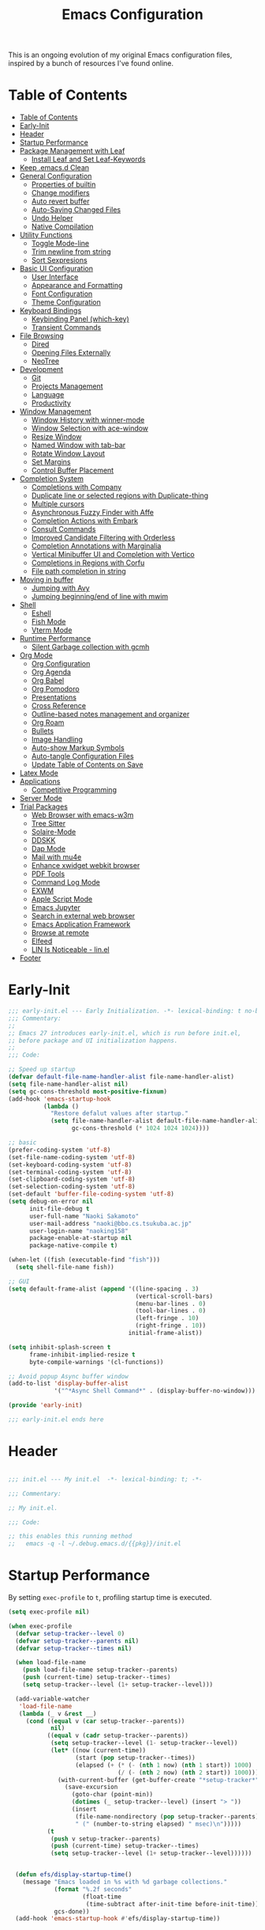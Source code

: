 #+TITLE: Emacs Configuration
#+PROPERTY: header-args:emacs-lisp :tangle (file-truename "~/.emacs.d/init.el")

This is an ongoing evolution of my original Emacs configuration files, inspired by
a bunch of resources I've found online.

* Table of Contents
:PROPERTIES:
:TOC:      :include all :depth 2 :force (ignore) :ignore (this) :local (nothing)
:END:
:CONTENTS:
- [[#table-of-contents][Table of Contents]]
- [[#early-init][Early-Init]]
- [[#header][Header]]
- [[#startup-performance][Startup Performance]]
- [[#package-management-with-leaf][Package Management with Leaf]]
  - [[#install-leaf-and-set-leaf-keywords][Install Leaf and Set Leaf-Keywords]]
- [[#keep-emacsd-clean][Keep .emacs.d Clean]]
- [[#general-configuration][General Configuration]]
  - [[#properties-of-builtin][Properties of builtin]]
  - [[#change-modifiers][Change modifiers]]
  - [[#auto-revert-buffer][Auto revert buffer]]
  - [[#auto-saving-changed-files][Auto-Saving Changed Files]]
  - [[#undo-helper][Undo Helper]]
  - [[#native-compilation][Native Compilation]]
- [[#utility-functions][Utility Functions]]
  - [[#toggle-mode-line][Toggle Mode-line]]
  - [[#trim-newline-from-string][Trim newline from string]]
  - [[#sort-sexpresions][Sort Sexpresions]]
- [[#basic-ui-configuration][Basic UI Configuration]]
  - [[#user-interface][User Interface]]
  - [[#appearance-and-formatting][Appearance and Formatting]]
  - [[#font-configuration][Font Configuration]]
  - [[#theme-configuration][Theme Configuration]]
- [[#keyboard-bindings][Keyboard Bindings]]
  - [[#keybinding-panel-which-key][Keybinding Panel (which-key)]]
  - [[#transient-commands][Transient Commands]]
- [[#file-browsing][File Browsing]]
  - [[#dired][Dired]]
  - [[#opening-files-externally][Opening Files Externally]]
  - [[#neotree][NeoTree]]
- [[#development][Development]]
  - [[#git][Git]]
  - [[#projects-management][Projects Management]]
  - [[#language][Language]]
  - [[#productivity][Productivity]]
- [[#window-management][Window Management]]
  - [[#window-history-with-winner-mode][Window History with winner-mode]]
  - [[#window-selection-with-ace-window][Window Selection with ace-window]]
  - [[#resize-window][Resize Window]]
  - [[#named-window-with-tab-bar][Named Window with tab-bar]]
  - [[#rotate-window-layout][Rotate Window Layout]]
  - [[#set-margins][Set Margins]]
  - [[#control-buffer-placement][Control Buffer Placement]]
- [[#completion-system][Completion System]]
  - [[#completions-with-company][Completions with Company]]
  - [[#duplicate-line-or-selected-regions-with-duplicate-thing][Duplicate line or selected regions with Duplicate-thing]]
  - [[#multiple-cursors][Multiple cursors]]
  - [[#asynchronous-fuzzy-finder-with-affe][Asynchronous Fuzzy Finder with Affe]]
  - [[#completion-actions-with-embark][Completion Actions with Embark]]
  - [[#consult-commands][Consult Commands]]
  - [[#improved-candidate-filtering-with-orderless][Improved Candidate Filtering with Orderless]]
  - [[#completion-annotations-with-marginalia][Completion Annotations with Marginalia]]
  - [[#vertical-minibuffer-ui-and-completion-with-vertico][Vertical Minibuffer UI and Completion with Vertico]]
  - [[#completions-in-regions-with-corfu][Completions in Regions with Corfu]]
  - [[#file-path-completion-in-string][File path completion in string]]
- [[#moving-in-buffer][Moving in buffer]]
  - [[#jumping-with-avy][Jumping with Avy]]
  - [[#jumping-beginningend-of-line-with-mwim][Jumping beginning/end of line with mwim]]
- [[#shell][Shell]]
  - [[#eshell][Eshell]]
  - [[#fish-mode][Fish Mode]]
  - [[#vterm-mode][Vterm Mode]]
- [[#runtime-performance][Runtime Performance]]
  - [[#silent-garbage-collection-with-gcmh][Silent Garbage collection with gcmh]]
- [[#org-mode][Org Mode]]
  - [[#org-configuration][Org Configuration]]
  - [[#org-agenda][Org Agenda]]
  - [[#org-babel][Org Babel]]
  - [[#org-pomodoro][Org Pomodoro]]
  - [[#presentations][Presentations]]
  - [[#cross-reference][Cross Reference]]
  - [[#outline-based-notes-management-and-organizer][Outline-based notes management and organizer]]
  - [[#org-roam][Org Roam]]
  - [[#bullets][Bullets]]
  - [[#image-handling][Image Handling]]
  - [[#auto-show-markup-symbols][Auto-show Markup Symbols]]
  - [[#auto-tangle-configuration-files][Auto-tangle Configuration Files]]
  - [[#update-table-of-contents-on-save][Update Table of Contents on Save]]
- [[#latex-mode][Latex Mode]]
- [[#applications][Applications]]
  - [[#competitive-programming][Competitive Programming]]
- [[#server-mode][Server Mode]]
- [[#trial-packages][Trial Packages]]
  - [[#web-browser-with-emacs-w3m][Web Browser with emacs-w3m]]
  - [[#tree-sitter][Tree Sitter]]
  - [[#solaire-mode][Solaire-Mode]]
  - [[#ddskk][DDSKK]]
  - [[#dap-mode][Dap Mode]]
  - [[#mail-with-mu4e][Mail with mu4e]]
  - [[#enhance-xwidget-webkit-browser][Enhance xwidget webkit browser]]
  - [[#pdf-tools][PDF Tools]]
  - [[#command-log-mode][Command Log Mode]]
  - [[#exwm][EXWM]]
  - [[#apple-script-mode][Apple Script Mode]]
  - [[#emacs-jupyter][Emacs Jupyter]]
  - [[#search-in-external-web-browser][Search in external web browser]]
  - [[#emacs-application-framework][Emacs Application Framework]]
  - [[#browse-at-remote][Browse at remote]]
  - [[#elfeed][Elfeed]]
  - [[#lin-is-noticeable---linel][LIN Is Noticeable - lin.el]]
- [[#footer][Footer]]
:END:

* Early-Init
:PROPERTIES:
:ID:       4A8E2D78-CE01-4769-A784-49956617A4E5
:END:
#+begin_src emacs-lisp :tangle ~/.emacs.d/early-init.el
;;; early-init.el --- Early Initialization. -*- lexical-binding: t no-byte-compile: t -*-
;;; Commentary:
;;
;; Emacs 27 introduces early-init.el, which is run before init.el,
;; before package and UI initialization happens.
;;
;;; Code:

;; Speed up startup
(defvar default-file-name-handler-alist file-name-handler-alist)
(setq file-name-handler-alist nil)
(setq gc-cons-threshold most-positive-fixnum)
(add-hook 'emacs-startup-hook
          (lambda ()
            "Restore defalut values after startup."
            (setq file-name-handler-alist default-file-name-handler-alist
                  gc-cons-threshold (* 1024 1024 1024))))

;; basic
(prefer-coding-system 'utf-8)
(set-file-name-coding-system 'utf-8)
(set-keyboard-coding-system 'utf-8)
(set-terminal-coding-system 'utf-8)
(set-clipboard-coding-system 'utf-8)
(set-selection-coding-system 'utf-8)
(set-default 'buffer-file-coding-system 'utf-8)
(setq debug-on-error nil
      init-file-debug t
      user-full-name "Naoki Sakamoto"
      user-mail-address "naoki@bbo.cs.tsukuba.ac.jp"
      user-login-name "naoking158"
      package-enable-at-startup nil
      package-native-compile t)

(when-let ((fish (executable-find "fish")))
  (setq shell-file-name fish))

;; GUI
(setq default-frame-alist (append '((line-spacing . 3)
                                    (vertical-scroll-bars)
                                    (menu-bar-lines . 0)
                                    (tool-bar-lines . 0)
                                    (left-fringe . 10)
                                    (right-fringe . 10))
                                  initial-frame-alist))

(setq inhibit-splash-screen t
      frame-inhibit-implied-resize t
      byte-compile-warnings '(cl-functions))

;; Avoid popup Async buffer window
(add-to-list 'display-buffer-alist
             '("^*Async Shell Command*" . (display-buffer-no-window)))

(provide 'early-init)

;;; early-init.el ends here
#+end_src


* Header
:PROPERTIES:
:ID:       875737C6-80FB-4110-B49A-6A330AE8CCB9
:END:

#+begin_src emacs-lisp

;;; init.el --- My init.el  -*- lexical-binding: t; -*-

;;; Commentary:

;; My init.el.

;;; Code:

;; this enables this running method
;;   emacs -q -l ~/.debug.emacs.d/{{pkg}}/init.el

#+end_src


* Startup Performance
:PROPERTIES:
:ID:       B395D503-F0B0-4B02-9500-C8056B6E9C6C
:END:

By setting ~exec-profile~ to ~t~, profiling startup time is executed.

#+begin_src emacs-lisp
(setq exec-profile nil)

(when exec-profile
  (defvar setup-tracker--level 0)
  (defvar setup-tracker--parents nil)
  (defvar setup-tracker--times nil)

  (when load-file-name
    (push load-file-name setup-tracker--parents)
    (push (current-time) setup-tracker--times)
    (setq setup-tracker--level (1+ setup-tracker--level)))

  (add-variable-watcher
   'load-file-name
   (lambda (_ v &rest __)
     (cond ((equal v (car setup-tracker--parents))
            nil)
           ((equal v (cadr setup-tracker--parents))
            (setq setup-tracker--level (1- setup-tracker--level))
            (let* ((now (current-time))
                   (start (pop setup-tracker--times))
                   (elapsed (+ (* (- (nth 1 now) (nth 1 start)) 1000)
                               (/ (- (nth 2 now) (nth 2 start)) 1000))))
              (with-current-buffer (get-buffer-create "*setup-tracker*")
                (save-excursion
                  (goto-char (point-min))
                  (dotimes (_ setup-tracker--level) (insert "> "))
                  (insert
                   (file-name-nondirectory (pop setup-tracker--parents))
                   " (" (number-to-string elapsed) " msec)\n")))))
           (t
            (push v setup-tracker--parents)
            (push (current-time) setup-tracker--times)
            (setq setup-tracker--level (1+ setup-tracker--level))))))


  (defun efs/display-startup-time()
    (message "Emacs loaded in %s with %d garbage collections."
             (format "%.2f seconds"
                     (float-time
                      (time-subtract after-init-time before-init-time)))
             gcs-done))
  (add-hook 'emacs-startup-hook #'efs/display-startup-time))
#+end_src

* Package Management with Leaf
:PROPERTIES:
:ID:       C4215126-C0C1-4BFE-A22B-73E377BD39D1
:END:

** Install Leaf and Set Leaf-Keywords
:PROPERTIES:
:ID:       17DE73BF-514F-4FB2-92F6-5AE76B3D14F1
:END:

#+begin_src emacs-lisp

(prog1 'leaf-setup
  (eval-and-compile
    (custom-set-variables
     '(warning-suppress-types '((comp)))
     '(package-archives '(("celpa" . "https://celpa.conao3.com/packages/")
                          ("org" . "https://orgmode.org/elpa/")
                          ("melpa" . "https://melpa.org/packages/")
                          ("gnu" . "https://elpa.gnu.org/packages/"))))
    (package-initialize)
    (unless (package-installed-p 'leaf)
      (package-refresh-contents)
      (package-install 'leaf))

    (leaf leaf-keywords
      :ensure t
      :config (leaf-keywords-init)
      :init
      (leaf leaf-convert :ensure t)
      (leaf hydra :ensure t)
      (leaf blackout :ensure t)

      (leaf key-chord
        :ensure t
        :hook (emacs-startup-hook . (lambda () (key-chord-mode 1)))
        :custom ((key-chord-one-keys-delay . 0.02)
                 (key-chord-two-keys-delay . 0.03))
        :config
        (key-chord-define-global "x0" '"\C-x0")
        (key-chord-define-global "x1" '"\C-x1")
        (key-chord-define-global "x2" '"\C-x2")
        (key-chord-define-global "x3" '"\C-x3")
        (key-chord-define-global "x5" '"\C-x52"))

      ;; (leaf straight
      ;;   :config
      ;;   (defvar bootstrap-version)
      ;;   (let ((bootstrap-file
      ;;          (expand-file-name "straight/repos/straight.el/bootstrap.el" "~/.emacs.d/"))
      ;;         (bootstrap-version 5))
      ;;     (unless (file-exists-p bootstrap-file)
      ;;       (with-current-buffer
      ;;           (url-retrieve-synchronously
      ;;            "https://raw.githubusercontent.com/raxod502/straight.el/develop/install.el"
      ;;            'silent 'inhibit-cookies)
      ;;         (goto-char (point-max))
      ;;         (eval-print-last-sexp)))
      ;;     (load bootstrap-file nil 'nomessage)))
      )))
#+end_src

* Keep .emacs.d Clean
:PROPERTIES:
:ID:       68D98540-9112-4C5B-B6FC-A196DF4068B0
:END:

I don't want a bunch of transient files showing up as untracked in the Git repo so I move them all to another location.

The location is managed by [[https://github.com/emacscollective/no-littering][no-littering]].

#+begin_src emacs-lisp

(leaf *keep-clean
  :config
  ;; Use no-littering to automatically set common paths to the new user-emacs-directory
  (leaf no-littering
    :ensure t
    :leaf-defer nil
    :config
    ;; Change the user-emacs-directory to keep unwanted things out of ~/.emacs.d

    (setq user-emacs-directory (expand-file-name "~/.cache/emacs/")
          url-history-file (expand-file-name "url/history" user-emacs-directory))
    (setq no-littering-etc-directory
          (expand-file-name "etc/" user-emacs-directory))
    (setq no-littering-var-directory
          (expand-file-name "var/" user-emacs-directory)))

  ;; Keep customization settings in a temporary file
  (leaf cus-edit
    :doc "tools for customizing Emacs and Lisp packages"
    :tag "builtin" "faces" "help"
    :config
    (setq custom-file
          (if (boundp 'server-socket-dir)
              (expand-file-name "custom.el" server-socket-dir)
            (expand-file-name
             (format "emacs-custom-%s.el" (user-uid))
             temporary-file-directory)))
    (load custom-file t)
    )

  (leaf recentf
    :require no-littering
    :custom ((recentf-exclude . `(".recentf"
                                  "bookmarks"
                                  "org-recent-headings.dat"
                                  "^/tmp\\.*"
                                  "^/private\\.*"
                                  "/TAGS$"
                                  ,no-littering-var-directory
                                  ,no-littering-etc-directory))
             (recentf-save-file . "~/.emacs.d/.recentf")
             (recentf-max-saved-items . 2000)
             (recentf-auto-cleanup . 'never))
    :global-minor-mode t)

  (leaf *auto-save
    :config
    (setq auto-save-file-name-transforms
          `((".*" ,(no-littering-expand-var-file-name "auto-save/") t)))))

#+end_src

* General Configuration
:PROPERTIES:
:ID:       0F30392B-61E3-40B7-B4AA-2BF98C2D7FB1
:END:

** Properties of builtin
:PROPERTIES:
:ID:       F4A50035-4AB2-4522-B5A1-BD084961259A
:END:

#+begin_src emacs-lisp

(leaf *general-configrations
  :config
  (leaf cus-start
    :doc "define customization properties of builtins"
    :tag "builtin" "internal"
    :url "http://handlename.hatenablog.jp/entry/2011/12/11/214923"
    :leaf-defer nil
    :bind (("C-M-h" . delete-region)
           ([remap eval-last-sexp] . pp-eval-last-sexp)
           ("C-x C-p" . switch-to-prev-buffer))
    :hook (after-init-hook . general-init-hook)
    :preface
    (defun general-init-hook nil
      (menu-bar-mode -1)
      (when-let ((gls (executable-find "gls")))
        (setq insert-directory-program gls dired-use-ls-dired t)
        (setq dired-listing-switches "-al --group-directories-first")))
    :custom '((fill-column . 82)
              (tab-width . 2)             
              (frame-resize-pixelwise . t)
              (enable-recursive-minibuffers . t)
              (create-lockfiles)
              (use-dialog-box)
              (use-file-dialog)
              (history-length . 1000)
              (history-delete-duplicates . t)
              (scroll-preserve-screen-position . t)
              (scroll-conservatively . 100)
              (mouse-wheel-scroll-amount quote (1 ((control). 5)))
              (ring-bell-function . 'ignore)
              (text-quoting-style . 'straight)
              (truncate-lines . t)
              (fringe-mode . 10)
              (blink-cursor-mode . t)
              (show-paren-mode . 1)
              (confirm-kill-emacs . 'y-or-n-p)
              (recentf-auto-cleanup . 'never)
              (save-place-mode . 1)
              (save-interprogram-paste-before-kill . t)
              (indent-tabs-mode . nil))
    :config
    (defalias 'yes-or-no-p 'y-or-n-p)
    (keyboard-translate 8 127)
    (mapc (lambda (fn)
            (put fn 'disabled nil))
          (list 'upcase-region
                'downcase-region
                'narrow-to-region
                'narrow-to-page
                'narrow-to-defun
                'list-timers)))

  (leaf exec-path-from-shell
    :doc "Get environment variables such as $PATH from the shell"
    :tag "environment" "unix"
    :url "https://github.com/purcell/exec-path-from-shell"
    :ensure t
    :leaf-defer nil
    :when (memq window-system '(mac ns x))
    :custom ((exec-path-from-shell-check-startup-files)
             (exec-path-from-shell-variables . '("PATH" "PYTHONPATH" "NEPTUNE_API_TOKEN")))
    :config
    (exec-path-from-shell-initialize))

  (leaf eldoc
    :doc "Show function arglist or variable docstring in echo area"
    :tag "builtin"
    :custom (eldoc-idle-delay . 0.1)))
#+end_src

** Change modifiers
:PROPERTIES:
:ID:       1997DC11-746D-435F-856F-6B03B1925032
:END:

#+begin_src emacs-lisp
(leaf change-system-configuration
  :leaf-defer nil
  :bind (("M-o" . finder-current-dir-open)
         ("s-w" . kill-buffer)
         ("s-q" . save-buffers-kill-emacs)
         ("s-v" . yank)
         ("s-c" . kill-ring-save))
  :preface
  (defun finder-current-dir-open nil
    (interactive)
    (shell-command "open ."))
  :config
  ;; (add-to-list 'default-frame-alist '(ns-transparent-titlebar . t))
  (leaf mac
    :doc "implementation of gui terminal on macos"
    :doc "each symbol can be `control', `meta', `alt', `hyper', or `super'"
    :doc "`left' meens same value setting its left key"
    :when (eq 'darwin window-system)
    :custom ((mac-control-modifier . 'control)
             (mac-option-modifier . 'meta)
             (mac-command-modifier . 'super)
             (mac-right-control-modifier . 'control)
             (mac-right-option-modifier . 'meta)
             (mac-right-command-modifier . 'super)))

  (leaf ns
    :doc "next/open/gnustep / macos communication module"
    :when (eq 'ns window-system)
    :custom ((ns-control-modifier . 'control)
             (ns-option-modifier . 'meta)
             (ns-command-modifier . 'super)
             (ns-right-control-modifier . 'control)
             (ns-right-option-modifier . 'meta)
             (ns-right-command-modifier . 'super)
             (ns-use-proxy-icon . nil))))
#+end_src

** Auto revert buffer
:PROPERTIES:
:ID:       AE3048B3-2584-49C4-86FB-DEF38673A935
:END:

#+begin_src emacs-lisp

(leaf autorevert
  :doc "revert buffers when files on disk change"
  :tag "builtin"
  :custom ((auto-revert-interval . 1)
           (global-auto-revert-non-file-buffers . t))
  :config (global-auto-revert-mode 1))

#+end_src

** Auto-Saving Changed Files
:PROPERTIES:
:ID:       5028583E-9EBB-4837-80C2-C35655D22F02
:END:

#+begin_src emacs-lisp

(leaf super-save
  :doc "Auto-save buffers, based on your activity."
  :req "emacs-24.4"
  :url "https://github.com/bbatsov/super-save"
  :ensure t
  :require t
  :require ace-window
  :blackout
  :custom ((super-save-auto-save-when-idle . t)
           (super-save-idle-duration . 7))
  :config
  (require 'ace-window)
  ;; add integration with ace-window
  (add-to-list 'super-save-triggers 'ace-window)
  ;; save on find-file
  (add-to-list 'super-save-hook-triggers 'find-file-hook)
  (super-save-mode +1))

#+end_src

** Undo Helper
:PROPERTIES:
:ID:       C5CFEC97-06DC-4DEB-ADEF-F006CF72C3FF
:END:

#+begin_src emacs-lisp
(leaf undo-tree
  :ensure t
  :hook (emacs-startup-hook . global-undo-tree-mode)
  :bind (("C-/" . undo-tree-undo)
         ("C-?" . undo-tree-redo))
  :custom
  ((undo-tree-limit . 1000000)
   (undo-tree-strong-limit . 4000000)
   (undo-tree-outer-limit . 12000000)
   (undo-tree-auto-save-history . t)
   (undo-tree-history-directory-alist . `(("." . ,(no-littering-expand-etc-file-name
                                                   "undo"))))))
#+end_src

** Native Compilation
:PROPERTIES:
:ID:       6E4D21D3-E1F7-4681-AA48-2FA7799DE6D9
:END:

#+begin_src emacs-lisp
;; Compilation deny package
(setq comp-deferred-compilation-deny-list (list "jupyter"))

;; native-compile all Elisp files under a directory
(native-compile-async (file-truename "~/.emacs.d/elisp/") 'recursively)
#+end_src

* Utility Functions
:PROPERTIES:
:ID:       87D7535C-5EBF-42CD-B733-2599F3494455
:END:

** Toggle Mode-line
:PROPERTIES:
:ID:       5DDB2728-C9EC-49A9-BE1A-B37C517430B3
:END:
#+begin_src emacs-lisp
(defun my/toggle-modeline ()
  (interactive)
  (if (null mode-line-format)
      (kill-local-variable 'mode-line-format)
    (setq-local mode-line-format nil)
    (force-mode-line-update)))
#+end_src

** Trim newline from string
:PROPERTIES:
:ID:       7A1535E8-FE3A-443B-8A05-BDB5F4C6703B
:END:

#+begin_src emacs-lisp

(defun my/trim-newline-from-string (string)
  (let ((len (length string)))
    (cond
     ((and (> len 0) (eql (aref string (- len 1)) ?\n))
      (substring string 0 (- len 1)))
     (t string))))

#+end_src

** Sort Sexpresions
:PROPERTIES:
:ID:       0AA191D5-BD1A-48D0-AC53-CBEA2EFC3B9E
:END:

#+begin_src emacs-lisp
;; https://github.com/alphapapa/unpackaged.el#sort-sexps
(defun my-sort-sexps (beg end)
  "Sort sexps in region (from BEG to END)."
  (interactive "r")
  (cl-flet ((skip-whitespace () (while (looking-at (rx (1+ (or space "\n"))))
                                  (goto-char (match-end 0))))
            (skip-both () (while (cond ((or (nth 4 (syntax-ppss))
                                            (ignore-errors
                                              (save-excursion
                                                (forward-char 1)
                                                (nth 4 (syntax-ppss)))))
                                        (forward-line 1))
                                       ((looking-at (rx (1+ (or space "\n"))))
                                        (goto-char (match-end 0)))))))
    (save-excursion
      (save-restriction
        (narrow-to-region beg end)
        (goto-char beg)
        (skip-both)
        (cl-destructuring-bind (sexps markers)
            (cl-loop do (skip-whitespace)
                     for start = (point-marker)
                     for sexp = (ignore-errors
                                  (read (current-buffer)))
                     for end = (point-marker)
                     while sexp
                     ;; Collect the real string, then one used for sorting.
                     collect (cons (buffer-substring (marker-position start) (marker-position end))
                                   (save-excursion
                                     (goto-char (marker-position start))
                                     (skip-both)
                                     (buffer-substring (point) (marker-position end))))
                     into sexps
                     collect (cons start end)
                     into markers
                     finally return (list sexps markers))
          (setq sexps (sort sexps (lambda (a b)
                                    (string< (cdr a) (cdr b)))))
          (cl-loop for (real . sort) in sexps
                   for (start . end) in markers
                   do (progn
                        (goto-char (marker-position start))
                        (insert-before-markers real)
                        (delete-region (point) (marker-position end)))))))))
#+end_src

* Basic UI Configuration
:PROPERTIES:
:ID:       55BAFA5B-FF42-4569-98F4-E85A27ACAE9A
:END:

** User Interface
:PROPERTIES:
:ID:       735D7760-356D-455C-B488-4BAE98A35A10
:END:

#+begin_src emacs-lisp
(leaf ui
  :leaf-defer nil
  :hook
  ((org-mode-hook
    shell-mode-hook
    eshell-mode-hook
    vterm-mode-hook) . (lambda ()
    (display-line-numbers-mode 0)))

  :config
  (leaf dashboard
    :doc "A startup screen extracted from Spacemacs"
    :req "emacs-25.3" "page-break-lines-0.11"
    :tag "dashboard" "tools" "screen" "startup" "emacs>=25.3"
    :url "https://github.com/emacs-dashboard/emacs-dashboard"
    :ensure t
    :require dashboard-widgets
    :leaf-defer nil
    :init
    (custom-set-variables
     '(dashboard-projects-backend (if (<= emacs-major-version 27)
                                      'projectile
                                    'project-el)))
    :custom ((dashboard-items . '((agenda . 5)
                                  (recents . 5)
                                  (projects . 5)
                                  (bookmarks . 5))))
    :config
    (when window-system
      (setq dashboard-startup-banner "~/.emacs.d/banner/coffee.png"))
    (dashboard-setup-startup-hook))

  (leaf set-title-bar
    :when window-system
    :config
    ;; This shoud be set before exec `display-time`. 
    (setq display-time-string-forms '((format "%s %s %s" dayname monthname day)
                                      (format "  %s:%s" 24-hours minutes))
          frame-title-format '(" - " display-time-string " - "))
    (display-time)))
#+end_src

** Appearance and Formatting
:PROPERTIES:
:ID:       9DF6B944-43E5-402A-BE9F-AF4A23F79B73
:END:

#+begin_src emacs-lisp

(leaf global-visual-line-mode
  :tag "builtin"
  :global-minor-mode t)

(leaf *frame-transparency
  :preface
  (defun my/change-transparency (&optional alpha-num)
    "Sets the transparency of the frame window. 0=transparent/100=opaque"
    (interactive (list
                  (read-number "Transparency Value 0 - 100 opaque: " 100)))
    (set-frame-parameter nil 'alpha (cons alpha-num (- alpha-num 5)))
    (add-to-list 'default-frame-alist
                 `(alpha . (,alpha-num . ,(- alpha-num 5)))))

  :config
  (my/change-transparency 100))

#+end_src

** Font Configuration
:PROPERTIES:
:ID:       33497084-41F6-44A1-8AC0-3AFDA7FFFEC1
:END:

Since Apple does not support the CBDT/CBLC (color bitmap data table/color bitmap location table) color emoji format that Google and some others use for their emoji, the Noto Color Emoji can not be used in Mac. 

Instead, I use *the compiled emoji fonts* uploaded in https://github.com/vXBaKeRXv/vxbakerxv.github.io/tree/master/repo/debs.

For more detail, see https://medium.com/@77belac77/how-to-get-googles-emoji-on-your-macbook-f99da72cf126.

#+begin_src emacs-lisp

(leaf font
  :leaf-defer nil
  :hook (emacs-startup-hook . (lambda () (my/set-font my-fontsize)))
  :advice (:after load-theme my/set-font-weight-after-load-theme)
  :preface
  (setq-default text-scale-remap-header-line t)
  (setq-default my-fontsize (if (eq 'darwin system-type) 16 14))

  (defun my/set-font-size (fontsize)
    (interactive (list
                  (read-number "Fontsize: " my-fontsize)))
    (set-face-attribute 'default nil :height (* fontsize 10))
    (set-face-attribute 'fixed-pitch nil :height (* fontsize 10))
    (set-face-attribute 'variable-pitch nil :height (* fontsize 10)))

  (defun my/set-font (&optional fontsize)
    (interactive)
    (let ((ascii-font "PlemolJP Console NF")
          (variable-font "Iosevka Aile")
          (japanese-font "PlemolJP Console NF")
          (emoji-font (if (eq 'darwin system-type)
                          "Apple Color Emoji"
                        "Noto Color Emoji")))

      ;; ascii
      (set-face-attribute 'default nil :font ascii-font)

      ;; Set the fixed pitch face
      (set-face-attribute 'fixed-pitch nil :font ascii-font)

      ;; Set the variable pitch face
      (set-face-attribute 'variable-pitch nil :font variable-font)

      ;; japanese
      (set-fontset-font t 'unicode japanese-font nil 'append)

      ;; emoji
      (set-fontset-font t 'unicode emoji-font nil 'prepend))

    ;; set font height
    (when fontsize (my/set-font-size fontsize)))

  (defun my/set-font-weight (weight)
    (interactive
     (list (intern (completing-read "Choose weight:"
                                    '(light normal medium bold)))))
    (set-face-attribute 'default nil :weight weight)
    (set-face-attribute 'fixed-pitch nil :weight weight)
    (set-face-attribute 'variable-pitch nil :weight weight))

  (defun my/set-font-weight-after-load-theme (&rest args)
    (let* ((str-theme (symbol-name (car args)))
           (weight (cond
                    ((string-match "\\(light\\|operandi\\)" str-theme) 'medium)
                    ((and (string-match "bespoke" str-theme)
                          (eq 'light bespoke-set-theme))
                     'medium)
                    (t 'light))))
      (my/set-font-weight weight))))
#+end_src

** Theme Configuration
:PROPERTIES:
:ID:       EEAB6FE0-6139-455B-934C-27C06F0470CB
:END:

#+begin_src emacs-lisp

(leaf themes
  :hook (emacs-startup-hook . my/default-theme)
  :advice (:before load-theme (lambda (&rest args)
                                (mapc #'disable-theme custom-enabled-themes)))
  :preface
  (leaf doom-themes
    :doc "an opinionated pack of modern color-themes"
    :req "emacs-25.1" "cl-lib-0.5"
    :tag "nova" "faces" "icons" "neotree" "theme" "one" "atom" "blue" "light" "dark" "emacs>=25.1"
    :url "https://github.com/hlissner/emacs-doom-theme"
    :ensure t neotree all-the-icons
    :custom ((doom-themes-enable-italic . nil)
             (doom-themes-enable-bold . t))
    :config
    (defun my/load-doom-theme (sym-theme)
      (require 'neotree)
      (require 'all-the-icons)
      (load-theme sym-theme t)
      (doom-themes-neotree-config)
      (doom-themes-org-config)
      (doom-themes-treemacs-config)))

  (leaf modus-themes
    :ensure t
    :custom
    ((modus-themes-bold-constructs . t)
     (modus-themes-region . '(bg-only no-extend))
     (modus-themes-org-blocks . 'gray-background)
     (modus-themes-subtle-line-numbers . t)
     (modus-themes-variable-pitch-headings . t)
     (modus-themes-variable-pitch-ui . t)
     (modus-themes-fringes . nil)
     (modus-themes-prompts . '(intense gray))
     (modus-themes-completions . 'opinionated)
     (modus-themes-paren-match . '(bold intense underline))
     ;; this is an alist: read the manual or its doc string
     (modus-themes-org-agenda quote 
                              '((header-block . (variable-pitch scale-title))
                                (header-date . (grayscale workaholic bold-today))
                                (scheduled . uniform)
                                (habit . traffic-light-deuteranopia))))
    :config
    (defun my/load-modus-theme (sym-theme)
      (modus-themes-load-themes)
      (pcase sym-theme
        ('modus-dark (modus-themes-load-vivendi))
        ('modus-light (modus-themes-load-operandi)))))

  (leaf bespoke-themes
    :load-path "~/.emacs.d/elisp/bespoke-themes/"
    :require t bespoke-theme
    :custom ((bespoke-set-mode-line-size . 1)  ;; Set initial theme variant
             (bespoke-set-italic-comments . nil)
             (bespoke-set-italic-keywords . nil))
    :config
    (defun my/load-bespoke-theme (sym-theme)
      (funcall sym-theme)
      (custom-theme-set-faces
       `user
       `(org-agenda-clocking ((t :foreground ,bespoke-salient)))
       `(org-agenda-done ((t :foreground ,bespoke-faded :strike-through nil))))))

    ;;; utils
  (setq my/theme-list '(doom-nord
                        doom-solarized-light
                        modus-light
                        modus-dark
                        bespoke/dark-theme
                        bespoke/light-theme))

  (defun my/load-theme-func-for (sym-theme)
    (let* ((str-theme (symbol-name sym-theme)))
      (cond
       ((string-match "doom" str-theme) #'my/load-doom-theme)
       ((string-match "modus" str-theme) #'my/load-modus-theme)
       ((string-match "bespoke" str-theme) #'my/load-bespoke-theme)
       (t #'(lambda (arg)
              (message "The theme ``%s'' is not implemented." arg)
              (message "Check the argument of ``my/load-theme''.")
              nil)))))

  (defun my/load-theme (sym-theme)
    (interactive
     (list
      (intern (completing-read "Choose one:" my/theme-list))))
    (setq my-load-theme-func (my/load-theme-func-for sym-theme))
    (funcall my-load-theme-func sym-theme))

  (defun my/default-theme nil
    (let ((time
           (string-to-number
            (format-time-string "%H"))))
      (if (and (> time 5) (< time 18))
          (my/load-theme 'bespoke/light-theme)
        (my/load-theme 'bespoke/dark-theme))))

  :config
  (column-number-mode)
  (setq inhibit-compacting-font-caches t))
#+end_src

** Modeline Configuration

#+begin_src emacs-lisp
(leaf *modelines
  :hook (emacs-startup-hook . (lambda nil
                                (my/modeline-moody)
                                (line-number-mode 1)
                                (column-number-mode 1)))
  :preface
  (leaf moody
    :ensure t
    :config (defun my/modeline-moody nil
              (interactive)
              (setq x-underline-at-descent-line t)
              (moody-replace-mode-line-buffer-identification)
              (moody-replace-vc-mode)
              (moody-replace-eldoc-minibuffer-message-function)))

  (leaf doom-modeline
    :doc "A minimal and modern mode-line"
    :req "emacs-25.1" "all-the-icons-2.2.0" "shrink-path-0.2.0" "dash-2.11.0"
    :tag "mode-line" "faces" "emacs>=25.1"
    :url "https://github.com/seagle0128/doom-modeline"
    :ensure t
    ;; :custom-face ((mode-line . '((t (:height 0.9))))
    ;;               (mode-line-inactive . '((t (:height 0.9)))))
    :custom ((doom-modeline-buffer-file-name-style . 'truncate-except-project)
             (doom-modeline-project-detection . 'auto)
             (doom-modeline-icon . t)
             (doom-modeline-major-mode-icon . nil)
             (doom-modeline-minor-modes . nil)
             (doom-modeline-hud . t)
             (doom-modeline-env-version . t)
             (doom-modeline-height . 16)
             (doom-modeline-bar-width . 7)
             (doom-modeline-lsp . t)
             (doom-modeline-github . nil)
             (doom-modeline-persp-name . nil)
             (doom-modeline-buffer-state-icon . t)
             (doom-modeline-env-enable-python . t))
    :config
    (defun my/modeline-doom nil
      (interactive)
      (doom-modeline-mode)))

  (leaf minions
    :ensure t
    :hook (emacs-startup-hook . minions-mode)
    :custom ((minions-mode-line-lighter . ";")
             (minions-direct . '(defining-kbd-macro flymake-mode))))

  (leaf bespoke-modeline
    :disabled t
    :load-path "~/.emacs.d/elisp/bespoke-modeline/"
    :require t
    :custom ((bespoke-modeline-position . 'bottom)
             (bespoke-modeline-size . 1)
             (bespoke-modeline-git-diff-mode-line . t)
             (bespoke-modeline-cleaner . nil)
             (bespoke-modeline-visual-bell . t))
    :config
    (defun my/modeline-bespoke nil
      (interactive)
      (bespoke-modeline-org-agenda-mode)
      (bespoke-modeline-mode))))
#+end_src

* Keyboard Bindings
** Keybinding Panel (which-key)
:PROPERTIES:
:ID:       22BC7283-60A4-4BC8-88B4-1D7958E8C345
:END:

#+begin_src emacs-lisp

(leaf which-key
  :doc "Display available keybindings in popup"
  :req "emacs-24.4"
  :url "https://github.com/justbur/emacs-which-key"
  :ensure t
  :blackout t
  :custom ((which-key-idle-delay . 1)
           (which-key-replacement-alist quote
                                        (((nil . "Prefix Command")
                                          nil . "prefix")
                                         ((nil . "\\`\\?\\?\\'")
                                          nil . "lambda")
                                         (("<left>")
                                          "←")
                                         (("<right>")
                                          "→")
                                         (("<\\([[:alnum:]-]+\\)>")
                                          "\\1"))))
  :global-minor-mode t)

#+end_src

** Transient Commands
:PROPERTIES:
:ID:       969836D1-7B4A-4EC2-86C2-6DCE273A7EAD
:END:

#+begin_src emacs-lisp

(leaf transient
  :doc "Transient commands"
  :req "emacs-25.1"
  :url "https://github.com/magit/transient"
  :ensure t
  :custom ((transient-detect-key-conflicts . t))
  :config
  (leaf transient-dwim
    :doc "Useful preset transient commands"
    :req "emacs-26.1" "transient-0.1.0"
    :tag "conao3" "conao3-dev" "out-of-MELPA"
    :url "https://github.com/conao3/transient-dwim.el"
    :ensure t
    :bind ("M-=" . transient-dwim-dispatch)))

#+end_src

* File Browsing

** Dired
:PROPERTIES:
:ID:       7B15B2B4-0502-4935-AE2D-57270ABB1D11
:END:

#+begin_src emacs-lisp

(leaf dired
  :ensure dired-collapse
  :require dired-x
  :hook (dired-mode-hook . (lambda ()
                             (dired-collapse-mode 1)
                             (dired-omit-mode)
                             (dired-hide-details-mode 1)))
  :bind (dired-mode-map
         ("o" . dired-display-file))
  :custom ((dired-listing-switches . "-agho --group-directories-first")
           (dired-omit-files . "^\\.[^.].*")
           (dired-omit-verbose . nil)
           (dired-hide-details-hide-symlink-targets . nil)
           (delete-by-moving-to-trash . t)
           (dired-dwim-target . t)))

#+end_src

#+RESULTS:
: dired


** Opening Files Externally
:PROPERTIES:
:ID:       14A7495E-07F8-4FA0-9D5F-F3C392125443
:END:

#+begin_src emacs-lisp

(leaf crux
  :ensure t
  :bind (("C-S-k" . crux-top-join-line)))

#+end_src


** NeoTree
:PROPERTIES:
:ID:       5DFA1940-4922-4481-8CCC-9A8BC862C7F2
:END:

Keybindings

Only in Neotree Buffer:

+ =n= next line, p previous line。
+ =SPC= or =RET= or =TAB= Open current item if it is a file. Fold/Unfold current item if it is a directory.
+ =U= Go up a directory
+ =g= Refresh
+ =A= Maximize/Minimize the NeoTree Window
+ =H= Toggle display hidden files
+ =O= Recursively open a directory
+ =C-c C-n= Create a file or create a directory if filename ends with a ‘/’
+ =C-c C-d= Delete a file or a directory.
+ =C-c C-r= Rename a file or a directory.
+ =C-c C-c= Change the root directory.
+ =C-c C-p= Copy a file or a directory.

#+begin_src emacs-lisp

(leaf neotree
  :ensure t all-the-icons
  :require all-the-icons
  ;; :bind ("C-c c" . neotree-show)
  :custom ((neo-show-hidden-files . t)
           (neo-smart-open . t)
           (neo-window-fixed-size . nil)
           (neo-confirm-create-file . 'y-or-n-p)
           (neo-confirm-create-directory . 'y-or-n-p)))

#+end_src

* Development
** Git
*** Magit
:PROPERTIES:
:ID:       57099EC8-7F82-4B38-A4D6-428C9215F31F
:END:

#+begin_src emacs-lisp
(leaf magit
  :doc "A Git porcelain inside Emacs."
  :req "emacs-25.1" "async-20200113" "dash-20200524" "git-commit-20200516" "transient-20200601" "with-editor-20200522"
  :url "https://github.com/magit/magit"
  :ensure t
  :bind ("C-c m" . magit-status)
  :custom ((magit-bury-buffer-function quote magit-mode-quit-window)
           (magit-refresh-verbose . t)
           (magit-commit-ask-to-stage quote stage)
           (magit-clone-set-remote\.pushDefault . t)
           (magit-clone-default-directory . "~/src/github.com/")
           (magit-remote-add-set-remote\.pushDefault quote ask)
           (magit-log-margin-show-committer-date . t)
           (magit-log-margin . '(t "%m/%d/%Y %H:%M " magit-log-margin-width t 12))))
#+end_src

*** Git Gutter
:PROPERTIES:
:ID:       13171497-5635-4D7E-A969-8CECF29BB14A
:END:

#+begin_src emacs-lisp
(leaf git-gutter
  :doc "Port of Sublime Text plugin GitGutter"
  :req "emacs-24.3"
  :url "https://github.com/emacsorphanage/git-gutter"
  :ensure t
  :custom
  ((git-gutter:modified-sign . "~")
   (git-gutter:added-sign . "+")
   (git-gutter:deleted-sign . "-"))
  :custom-face
  ((git-gutter:modified . '((t (:background "#f1fa8c"))))
   (git-gutter:added . '((t (:background "#50fa7b"))))
   (git-gutter:deleted . '((t (:background "#ff79c6"))))))

#+end_src

** Projects Management
:PROPERTIES:
:ID:       B887BCAD-C177-4C2B-8655-1304091A35AF
:END:

#+begin_src emacs-lisp

(leaf projectile
  :when (version< emacs-version "28")
  :doc "Manage and navigate projects in Emacs easily"
  :req "emacs-25.1" "pkg-info-0.4"
  :url "https://github.com/bbatsov/projectile"
  :ensure t
  :custom (projectile-enable-caching . t)
  :global-minor-mode t)


(leaf project
  :when (version<= "28" emacs-version)
  :ensure t)
#+end_src

** Language
*** Language Server Support
:PROPERTIES:
:ID:       87866DFF-1C8E-4735-8871-63E754812DAF
:END:

#+begin_src emacs-lisp
(leaf lsp-mode
  :doc "LSP mode"
  :req "emacs-25.1" "dash-2.14.1" "dash-functional-2.14.1" "f-0.20.0" "ht-2.0" "spinner-1.7.3" "markdown-mode-2.3" "lv-0"
  :url "https://github.com/emacs-lsp/lsp-mode"
  :url "https://github.com/emacs-lsp/lsp-mode#supported-languages"
  :url "https://github.com/MaskRay/ccls/wiki/lsp-mode#find-definitionsreferences"
  :emacs>= 25.1
  :ensure t
  :commands lsp lsp-deferred
  :hook ((lsp-mode-hook . lsp-enable-which-key-integration)
         (lsp-managed-mode-hook . lsp-modeline-diagnostics-mode)
         (lsp-mode-hook . (lambda nil
                            (when (featurep 'corfu)
                              ;; This option need to avoid starting company-mode
                              (custom-set-variables
                               '(lsp-completion-provider :none))))))
  :custom `((lsp-keymap-prefix . "s-l")        
            (read-process-output-max . ,(* 1 1024 1024))  ;; 1MB
            ;; debug
            (lsp-auto-guess-root . nil)
            (lsp-headerline-breadcrumb-enable . nil)
            (lsp-log-io . nil)
            (lsp-trace . nil)
            (lsp-print-performance . nil)
            ;; general
            (lsp-idle-delay . 0.5)
            (lsp-document-sync-method . 2)
            (lsp-response-timeout . 5)
            (lsp-prefer-flymake . t)
            (lsp-completion-enable . t)
            (lsp-enable-indentation . nil)
            (lsp-restart . 'ignore)))

(leaf lsp-latex
  :doc "lsp-mode client for LaTeX, on texlab"
  :req "emacs-25.1" "lsp-mode-6.0"
  :url "https://github.com/ROCKTAKEY/lsp-latex"
  :ensure t
  :hook (LaTeX-mode-hook . lsp-deferred))

(leaf lsp-ui
  :doc "UI modules for lsp-mode"
  :req "emacs-25.1" "dash-2.14" "dash-functional-1.2.0" "lsp-mode-6.0" "markdown-mode-2.3"
  :url "https://github.com/emacs-lsp/lsp-ui"
  :ensure t
  :hook (lsp-mode-hook . lsp-ui-mode)
  :preface
  (defun ladicle/toggle-lsp-ui-doc ()
    (interactive)
    (if lsp-ui-doc-mode
        (progn
          (lsp-ui-doc-mode -1)
          (lsp-ui-doc--hide-frame))
      (lsp-ui-doc-mode 1)))
  :bind (lsp-mode-map
         :package lsp-mode
         ("C-c C-r" . lsp-ui-peek-find-references)
         ("C-c C-j" . lsp-ui-peek-find-definitions)
         ("C-c i"   . lsp-ui-peek-find-implementation)
         ("C-c s"   . lsp-ui-sideline-mode)
         ("C-c d"   . ladicle/toggle-lsp-ui-doc))
  :custom (;; lsp-ui-doc
           (lsp-ui-doc-enable . t)
           (lsp-ui-doc-header . t)
           (lsp-ui-doc-delay . 2)
           (lsp-ui-doc-include-signature . t)
           (lsp-ui-doc-position . 'top) ;; top, bottom, or at-point
           (lsp-ui-doc-max-width . 150)
           (lsp-ui-doc-max-height . 30)
           (lsp-ui-doc-use-childframe . t)
           (lsp-ui-doc-use-webkit . nil)
           (lsp-ui-doc-show-with-mouse . nil)
           (lsp-ui-doc-show-with-cursor . t)
           ;; lsp-ui-flycheck
           (lsp-ui-flycheck-enable . nil)
           ;; lsp-ui-sideline
           (lsp-ui-sideline-enable . nil)
           (lsp-ui-sideline-ignore-duplicate . t)
           (lsp-ui-sideline-show-symbol . t)
           (lsp-ui-sideline-show-hover . t)
           (lsp-ui-sideline-show-diagnostics . nil)
           (lsp-ui-sideline-show-code-actions . nil)
           ;; lsp-ui-imenu
           (lsp-ui-imenu-enable . nil)
           (lsp-ui-imenu-kind-position . 'top)
           ;; lsp-ui-peek
           (lsp-ui-peek-enable . t)
           (lsp-ui-peek-peek-height . 20)
           (lsp-ui-peek-list-width . 50)
           (lsp-ui-peek-fontify . 'on-demand) ;; never, on-demand, or always
           ))
#+end_src


*** Emacs Lisp
:PROPERTIES:
:ID:       FD410FBA-E2FA-441C-9883-C739500E4BF5
:END:

#+begin_src emacs-lisp

(leaf helpful
  :ensure t
  :bind (("C-c h f" . helpful-function)
         ("C-c h s" . helpful-symbol)
         ("C-c h v" . helpful-variable)
         ("C-c h c" . helpful-command)
         ("C-c h k" . helpful-key)))

(leaf macrostep
  :ensure t
  :bind (("C-c e" . macrostep-expand)))

#+end_src


*** Python
:PROPERTIES:
:ID:       9C320B3B-BEB9-40A0-A0DF-9587475A9D88
:END:

#+begin_src emacs-lisp
(when-let* ((miniconda-path
             (my/trim-newline-from-string
              (shell-command-to-string
               "find $HOME -maxdepth 1 -type d -name 'miniconda*' | head -n 1")))
            (path-to-venv (expand-file-name "envs/torch" miniconda-path)))
  (setq path-to-miniconda miniconda-path)
  (setq path-to-venv-python (expand-file-name "bin/python" path-to-venv))
  (custom-set-variables '(org-babel-python-command path-to-venv-python)))

(leaf python-mode
  :doc "Python major mode"
  :url "https://gitlab.com/groups/python-mode-devs"
  :ensure t
  :mode "\\.py\\'"
  :custom ((python-indent-guess-indent-offset . t)
           (python-indent-guess-indent-offset-verbose . nil)))

(leaf conda
  :doc "Work with your conda environments"
  :req "emacs-24.4" "pythonic-0.1.0" "dash-2.13.0" "s-1.11.0" "f-0.18.2"
  :url "http://github.com/necaris/conda.el"
  :ensure t
  :commands conda-env-activate
  :custom ((conda-anaconda-home . path-to-miniconda)
           (conda-env-home-directory . path-to-miniconda))
  :config
  (conda-env-initialize-eshell)
  (conda-env-initialize-interactive-shells))

(leaf lsp-pyright
  :doc "Python LSP client using Pyright"
  :req "emacs-26.1" "lsp-mode-7.0" "dash-2.18.0" "ht-2.0"
  :url "https://github.com/emacs-lsp/lsp-pyright"
  :ensure t
  :custom
  `((lsp-pyright-venv-path . ,(expand-file-name "envs"
                                                path-to-miniconda))
    (python-shell-virtualenv-root . ,(expand-file-name "envs/torch"
                                                       path-to-miniconda)))
  :preface
  (defun my/lsp-pyright-setup-when-conda ()
    (setq-local lsp-pyright-venv-path python-shell-virtualenv-root)
    (lsp-restart-workspace))

  (defun my/python-basic-config ()
    (setq indent-tabs-mode nil
          python-indent 4
          tab-width 4)
    (require 'lsp-pyright)
    (lsp))

  :hook
  ((conda-postactivate-hook . my/lsp-pyright-setup-when-conda)
   (conda-postdeactivate-hook . my/lsp-pyright-setup-when-conda)
   (python-mode-hook . my/python-basic-config)))

#+end_src

#+RESULTS:
: lsp-pyright

*** HTML
:PROPERTIES:
:ID:       8A817B4F-518D-40C2-BCEE-2573EACF9E9D
:END:

#+begin_src emacs-lisp

(leaf web-mode
  :ensure t
  :custom ((web-mode-markup-indent-offset . 2)
           (web-mode-css-indent-offset . 2)
           (web-mode-code-indent-offset . 2))
  :mode ("\\.phtml\\'"
         "\\.tpl\\.php\\'"
         "\\.[agj]sp\\'"
         "\\.as[cp]x\\'"
         "\\.erb\\'"
         "\\.mustache\\'"
         "\\.djhtml\\'"))

#+end_src

** Productivity
*** Syntax checking with Flymake
:PROPERTIES:
:ID:       FBF95B4E-4C56-4934-B0E9-23D0DAB6BD37
:END:

#+begin_src emacs-lisp
(leaf flymake
  :doc "A universal on-the-fly syntax checker"
  :tag "builtin"
  :custom (flymake-gui-warnings-enabled . t)
  :bind (flymake-mode-map
         ("C-c C-n" . flymake-goto-next-error)
         ("C-c C-p" . flymake-goto-prev-error))
  :config
  (leaf flymake-proselint
    :ensure t
    :hook
    ((markdown-mode-hook org-mode-hook text-mode-hook) . flymake-proselint-setup))

  (leaf flymake-diagnostic-at-point
    :doc "Display flymake diagnostics at point"
    :req "emacs-26.1" "popup-0.5.3"
    :tag "tools" "languages" "convenience" "emacs>=26.1"
    :url "https://github.com/meqif/flymake-diagnostic-at-point"
    :ensure t
    :after flymake
    :custom ((flymake-diagnostic-at-point-timer-delay . 0.8)
             (flymake-diagnostic-at-point-error-prefix . " ► ")
             (flymake-diagnostic-at-point-display-diagnostic-function
              quote flymake-diagnostic-at-point-display-minibuffer))
    :hook (flymake-mode-hook . flymake-diagnostic-at-point-mode)))
#+end_src
*** Spell checking with flyspell
:PROPERTIES:
:ID:       B9A58FDF-05D7-4727-BDCD-4907A11ABC13
:END:

#+begin_src emacs-lisp
(leaf flyspell
  ;; :hook (LaTeX-mode-hook org-mode-hook markdown-mode-hook text-mode-hook)
  :config
  (leaf ispell
    :doc "interface to spell checkers"
    :tag "builtin"
    :custom ((ispell-program-name . "aspell")
             (ispell-local-dictionary . "en_US"))
    :hook (emacs-startup-hook . (lambda ()
                                  ;; for text mixed English and Japanese
                                  (add-to-list 'ispell-skip-region-alist
                                               '("[^\000-\377]+"))))))
#+end_src




*** Indent checking with highlight-indent-guides
:PROPERTIES:
:ID:       BF1D8C1E-1ED3-4B41-A3F5-0295C163418B
:END:

#+begin_src emacs-lisp
(leaf highlight-indent-guides
  :blackout
  :doc "Minor mode to highlight indentation"
  :req "emacs-24.1"
  :url "https://github.com/DarthFennec/highlight-indent-guides"
  :ensure t
  :hook prog-mode-hook yaml-mode
  :custom
  ((highlight-indent-guides-auto-enabled . t)
   (highlight-indent-guides-responsive . t)
   (highlight-indent-guides-method . 'character)))

(leaf *indent-region-custom
  :doc "This should be used in GUI Emacs to avoid inserting weired characters in CUI Emacs."
  :when window-system
  :preface
  (defun indent-region-custom(numSpaces)
    (progn
      ;; default to start and end of current line
      (setq regionStart (line-beginning-position))
      (setq regionEnd (line-end-position))
      ;; if there's a selection, use that instead of the current line
      (when (use-region-p)
        (setq regionStart (region-beginning))
        (setq regionEnd (region-end))
        )

      (save-excursion ; restore the position afterwards
        (goto-char regionStart) ; go to the start of region
        (setq start (line-beginning-position)) ; save the start of the line
        (goto-char regionEnd) ; go to the end of region
        (setq end (line-end-position)) ; save the end of the line

        (indent-rigidly start end numSpaces) ; indent between start and end
        (setq deactivate-mark nil) ; restore the selected region
        )))
  :config
  (leaf *untab-region
    :bind (("M-[" . untab-region))
    :preface
    (defun untab-region nil
      (interactive)
      (indent-region-custom -4)))

  (leaf *tab-region
    :bind ("M-]" . tab-region)
    :preface
    (defun tab-region nil
      (interactive)
      (if (active-minibuffer-window)
          (minibuffer-complete)    ; tab is pressed in minibuffer window -> do completion
        (if (use-region-p)    ; tab is pressed is any other buffer -> execute with space insertion
            (indent-region-custom 4) ; region was selected, call indent-region-custom
          (insert "    ") ; else insert four spaces as expected
          )))))
#+end_src


*** Showing Pair of Brackets with Paren
:PROPERTIES:
:ID:       DDCDF00F-9DC8-47FD-8DFD-68B9B21E8A02
:END:

#+begin_src emacs-lisp

(leaf paren
  :hook (emacs-startup-hook . show-paren-mode)
  :custom-face
  (show-paren-match . '((nil
                         (:background "#44475a" :foreground "#f1fa8c"))))
  :custom
  ((show-paren-style . 'mixed)
   (show-paren-when-point-inside-paren . t)
   (show-paren-when-point-in-periphery . t)))

#+end_src

*** Smart Parens
:PROPERTIES:
:ID:       D988D9B4-1415-40F3-B73D-E1B7C6195F17
:END:

#+begin_src emacs-lisp

(leaf smartparens
  :ensure t
  :require smartparens-config
  :hook ((prog-mode-hook LaTeX-mode-hook) . turn-on-smartparens-strict-mode)
  :bind (smartparens-mode-map
         ("C-M-a" . sp-beginning-of-sexp)
         ("C-M-e" . sp-end-of-sexp)

         ("C-M-n" . sp-next-sexp)
         ("C-M-p" . sp-previous-sexp)

         ("C-S-f" . sp-forward-symbol)
         ("C-S-b" . sp-backward-symbol)

         ("C-<right>" . sp-forward-slurp-sexp)
         ("C-<left>" . sp-forward-barf-sexp)
         ("M-<left>" . sp-backward-slurp-sexp)
         ("M-<right>" . sp-backward-barf-sexp)

         ("C-M-k" . sp-kill-sexp)
         ("C-k" . sp-kill-hybrid-sexp)
         ("M-k" . sp-backward-kill-sexp)
         ("C-M-w" . sp-copy-sexp)
         ("C-M-d" . sp-delete-region)

         ("M-<backspace>" . backward-kill-word)
         ;; ([remap sp-backward-kill-word] . backward-kill-ward)

         ;; ("M-s" . sp-unwrap-sexp)
         ("M-s" . sp-splice-sexp) ;; depth-changing commands
         ("M-<up>" . sp-splice-sexp-killing-backward)
         ("M-<down>" . sp-splice-sexp-killing-forward)
         ("M-r" . sp-splice-sexp-killing-around)

         ("C-c (" . wrap-with-parens)
         ("C-c [" . wrap-with-brackets)
         ("C-c {" . wrap-with-braces)
         ("C-c '" . wrap-with-single-quotes)
         ("C-c \"" . wrap-with-double-quotes)
         ("C-c _" . wrap-with-underscores)
         ("C-c `" . wrap-with-back-quotes)
         )
  :preface
  (defmacro def-pairs (pairs)
    "Define functions for pairing. PAIRS is an alist of (NAME . STRING)
conses, where NAME is the function name that will be created and
STRING is a single-character string that marks the opening character.

  (def-pairs ((paren . \"(\")
              (bracket . \"[\"))

defines the functions WRAP-WITH-PAREN and WRAP-WITH-BRACKET,
respectively."
    `(progn
       ,@(cl-loop for (key . val) in pairs
                  collect
                  `(defun ,(read (concat
                                  "wrap-with-"
                                  (prin1-to-string key)
                                  "s"))
                       (&optional arg)
                     (interactive "p")
                     (sp-wrap-with-pair ,val)))))

  (def-pairs ((paren . "(")
              (bracket . "[")
              (brace . "{")
              (single-quote . "'")
              (double-quote . "\"")
              (back-quote . "`"))))

#+end_src


*** Highlighting Brackets with Rainbow Delimiters
:PROPERTIES:
:ID:       3EF97CF6-3B0C-4FEC-A58C-4AA9A82942FC
:END:

#+begin_src emacs-lisp

(leaf rainbow-delimiters
  :doc "Highlight brackets according to their depth"
  :url "https://github.com/Fanael/rainbow-delimiters"
  :ensure t
  :hook (prog-mode-hook . rainbow-delimiters-mode))

#+end_src

*** Rainbow Mode
:PROPERTIES:
:ID:       C5F9C388-FBB4-46CB-AA0E-7E71FECBCAB3
:END:

Sets the background of HTML color strings in buffers to be the color mentioned.


#+begin_src emacs-lisp

(leaf rainbow-mode
  :doc "Colorize color names in buffers"
  :tag "faces"
  :url "http://elpa.gnu.org/packages/rainbow-mode.html"
  :ensure t
  :blackout t
  :custom ((rainbow-html-colors-major-mode-list . '(css-mode
                                                    html-mode
                                                    php-mode
                                                    nxml-mode
                                                    xml-mode))
           (rainbow-x-colors-major-mode-list . '(emacs-lisp-mode
                                                 lisp-interaction-mode
                                                 c-mode
                                                 c++-mode
                                                 java-mode))
           (rainbow-latex-colors-major-mode-list . '(latex-mode))
           (rainbow-ansi-colors-major-mode-list . '(sh-mode c-mode c++-mode))
           (rainbow-r-colors-major-mode-list . '(ess-mode)))
  :hook (lisp-interaction-mode-hook emacs-lisp-mode-hook web-mode-hook))

#+end_src

*** Visual Feedback on Some Operations
:PROPERTIES:
:ID:       7D0A5B1F-2E04-46C1-B40C-C4E89180EAB4
:END:

#+begin_src emacs-lisp

(leaf volatile-highlights
  :doc "Minor mode for visual feedback on some operations."
  :url "http://www.emacswiki.org/emacs/download/volatile-highlights.el"
  :ensure t
  :blackout
  :hook emacs-startup-hook
  :custom-face
  (vhl/default-face quote
                    ((nil (:foreground "#FF3333" :background "#FFCDCD")))))

#+end_src

*** Snippets
:PROPERTIES:
:ID:       A418447A-324A-4000-B617-52D45DB69CAE
:END:

#+begin_src emacs-lisp

(leaf yasnippet
  :ensure t
  :hook (emacs-startup-hook . yas-global-mode)
  :blackout yas-minor-mode
  :custom ((yas-indent-line . 'fixed)
           (yas-snippet-dirs . `(,(file-truename "~/.emacs.d/snippets/"))))
  :bind ((yas-keymap
          ("<tab>" . nil))  ;; conflict with company/coruf
         (yas-minor-mode-map
          ("C-c y i" . yas-insert-snippet)
          ("C-c y n" . yas-new-snippet)
          ("C-c y v" . yas-visit-snippet-file)
          ("C-c y l" . yas-describe-tables)
          ("C-c y g" . yas-reload-all))))

#+end_src

*** Google Translate
:PROPERTIES:
:ID:       0A7A0E73-9951-4039-9314-4E9E7805FAFE
:END:

#+begin_src emacs-lisp

(leaf google-translate
  :ensure t
  :require t
  :bind ("C-c t" . google-translate-smooth-translate)
  :custom
  (google-translate-translation-directions-alist . '(("en" . "ja")
                                                     ("ja" . "en")))
  :config
  (defun google-translate--search-tkk () "Search TKK." (list 430675 2721866130)))

#+end_src

*** Writable Grep
:PROPERTIES:
:ID:       889d446b-7e66-4870-9ca0-313fd2d097ca
:END:

#+begin_src emacs-lisp
(leaf wgrep
  :ensure t
  :bind (grep-mode-map
         ("e" . wgrep-change-to-wgrep-mode)))
#+end_src

* Window Management
** Window History with winner-mode
:PROPERTIES:
:ID:       E95C41F6-D98A-4489-80E6-298CDEB889A0
:END:

#+begin_src emacs-lisp
(leaf winner
  :doc "Restore old window configurations"
  :tag "builtin"
  :bind (("C-x <right>" . winner-redo)
         ("C-x <left>" . winner-undo))
  :hook (emacs-startup-hook . winner-mode))
#+end_src

** Window Selection with ace-window
:PROPERTIES:
:ID:       A6B04DF4-7F0D-433B-9162-354A5B7E4B00
:END:

#+begin_src emacs-lisp
(leaf ace-window
  :doc "Quickly switch windows."
  :req "avy-0.5.0"
  :tag "location" "window"
  :url "https://github.com/abo-abo/ace-window"
  :ensure t
  :bind* ("C-t" . ace-window)
  :custom (aw-keys . '(?a ?s ?d ?f ?g ?h ?j ?k ?l))
  :custom-face
  ((aw-leading-char-face . '((t (:height 4.0 :foreground "#f1fa8c"))))))
#+end_src

** Resize Window
:PROPERTIES:
:ID:       66A46ED2-02C6-40B4-B9CA-901361FA7461
:END:

#+begin_src emacs-lisp
(leaf *my-window-resizer
  :doc "Control window size and position."
  :bind ("C-x r" . my-window-resizer)
  :preface
  (defun my-window-resizer()
    "Control window size and position."
    (interactive)
    (let ((window-obj (selected-window))
          (current-width (window-width))
          (current-height (window-height))
          (dx (if (= (nth 0 (window-edges)) 0) 1
                -1))
          (dy (if (= (nth 1 (window-edges)) 0) 1
                -1))
          action c)
      (catch 'end-flag
        (while t
          (setq action
                (read-key-sequence-vector (format "size[%dx%d]"
                                                  (window-width)
                                                  (window-height))))
          (setq c (aref action 0))
          (cond ((= c ?l)
                 (enlarge-window-horizontally dx))
                ((= c ?h)
                 (shrink-window-horizontally dx))
                ((= c ?j)
                 (enlarge-window dy))
                ((= c ?k)
                 (shrink-window dy))
                ;; otherwise
                (t
                 (let ((last-command-char (aref action 0))
                       (command (key-binding action)))
                   (when command
                     (call-interactively command)))
                 (message "Quit")
                 (throw 'end-flag t))))))))
#+end_src


** Named Window with tab-bar
:PROPERTIES:
:ID:       E76C0A4A-586E-4086-B576-99102F0D9724
:END:

#+begin_src emacs-lisp
(leaf tab-bar
  :doc "frame-local tabs with named persistent window configurations"
  :tag "builtin"
  :bind (("C-x x n" . tab-next)
         ("C-x x r" . tab-bar-rename-tab)
         ("s-]" . tab-bar-switch-to-next-tab)
         ("s-[" . tab-bar-switch-to-prev-tab))
  :custom (tab-bar-show . nil)
  :hook (emacs-startup-hook . (lambda ()
                                (tab-bar-mode)
                                (tab-bar-new-tab))))
#+end_src


** Rotate Window Layout
:PROPERTIES:
:ID:       CB3337CE-AE80-4668-B754-7BC007AACA12
:END:

#+begin_src emacs-lisp

(leaf rotate
  :doc "Rotate the layout of emacs"
  :url "https://github.com/daichirata/emacs-rotate"
  :ensure t
  :chord (("rl" . rotate-layout)
          ("rw" . rotate-window)))

#+end_src


** Set Margins
:PROPERTIES:
:ID:       4837B3E1-C7EF-4300-B52B-184ED9123165
:END:

#+begin_src emacs-lisp

(leaf visual-fill-column
  :ensure t
  :custom ((visual-fill-column-width . 88)
           (visual-fill-column-center-text . t))
  :hook (org-mode-hook . visual-fill-column-mode))

#+end_src

** Control Buffer Placement
:PROPERTIES:
:ID:       0993136C-F04A-42D0-8FBC-C143A5991F04
:END:

Emacs' default buffer placement algorithm is pretty disruptive if you like setting up window layouts a certain way in your workflow.  The =display-buffer-alist= variable controls this behavior and you can customize it to prevent Emacs from popping up new windows when you run commands.

#+begin_src emacs-lisp

(setq display-buffer-base-action
      '(display-buffer-reuse-mode-window
        display-buffer-reuse-window
        display-buffer-same-window))

;; If a popup does happen, don't resize windows to be equal-sized
(setq even-window-sizes nil)

;; (setq split-height-threshold nil)
;; (setq split-width-threshold nil)

#+end_src

* Completion System
** Completions with Company
:PROPERTIES:
:ID:       0C6AEB66-85BB-44F8-88D4-44194501C947
:END:

#+begin_src emacs-lisp
(leaf company
  :disabled t
  :doc "Modular text completion framework"
  :tag "matching" "convenience" "abbrev" "emacs>=24.3"
  :url "http://company-mode.github.io/"
  :when (not window-system)
  :ensure t
  :blackout t
  :leaf-defer nil
  :custom ((company-dabbrev-other-buffers . t)
           (company-dabbrev-code-other-buffers . t)
           ;; Do not downcase completions by default.
           (company-dabbrev-downcase . nil)
           ;; Even if I write something with the wrong case,
           ;; provide the correct casing.
           (company-dabbrev-ignore-case . t)
           (company-minimum-prefix-length . 2)
           (company-transformers . (company-sort-by-occurrence))
           ;; (company-transformers . nil)
           (company-require-match . 'never)
           (completion-ignore-case . nil)
           (company-math-allow-latex-symbols-in-faces . t)
           (company-math-allow-unicode-symbols-in-faces
            quote ((tex-math font-latex-math-face)))
           ;; No company-mode in shell & eshell
           (company-global-modes . '(not eshell-mode shell-mode)))
  :global-minor-mode global-company-mode
  :config
  (leaf company-org-block
    :ensure t
    :custom
    (company-org-block-edit-style . 'auto) ;; 'auto, 'prompt, or 'inline
    :preface
    :hook ((org-mode-hook . (lambda ()
                              (setq-local company-backends
                                          '(company-org-block
                                            ;; company-tabnine
                                            company-semantic
                                            company-capf
                                            company-dabbrev))
                              (company-mode +1)))))

  (leaf company-yasnippet
    :doc "company-mode completion backend for Yasnippet"
    :tag "out-of-MELPA"
    :after yasnippet
    :preface
    (defun c/company-mode-with-yas nil
      (setq company-backends (mapc
                              (lambda (elm)
                                (if (and
                                     (listp elm)
                                     (member 'company-yasnippet elm))
                                    elm
                                  (append
                                   (if (consp elm)
                                       elm
                                     (list elm))
                                   '(:with company-yasnippet))))
                              company-backends)))
    :hook ((prog-mode-hook . c/company-mode-with-yas)))

  ;; using child frame
  (leaf company-posframe
    :when window-system
    :doc "Use a posframe as company candidate menu"
    :req "emacs-26.0" "company-0.9.0" "posframe-0.1.0"
    :tag "matching" "convenience" "abbrev" "emacs>=26.0"
    :url "https://github.com/tumashu/company-posframe"
    :emacs>= 26.0
    :ensure t
    :hook emacs-startup-hook
    :blackout t)

  (leaf company-math
    :doc "Completion backends for unicode math symbols and latex tags"
    :req "company-0.8.0" "math-symbol-lists-1.3"
    :tag "completion" "symbols" "unicode"
    :url "https://github.com/vspinu/company-math"
    :ensure t
    :hook ((org-mode-hook . c/latex-mode-setup)
           (LaTeX-mode-hook . c/latex-mode-setup))
    :preface
    (defun c/latex-mode-setup nil
      (setq-local company-backends
                  (append '((company-math-symbols-latex
                             company-math-symbols-unicode
                             company-latex-commands))
                          company-backends))))

  (leaf company-tabnine
    :disabled t
    :doc "Completion backends using NLP model GPT-2"
    :ensure t
    :config (add-to-list 'company-backends #'company-tabnine)))
#+end_src

** Duplicate line or selected regions with Duplicate-thing
:PROPERTIES:
:ID:       8C227C3B-7CCF-44D5-8D77-6928499CCDF4
:END:

#+begin_src emacs-lisp
(leaf duplicate-thing
  :doc "Duplicate current line & selection"
  :tag "selection" "line" "duplicate" "command" "convenience"
  :url "https://github.com/ongaeshi/duplicate-thing"
  :ensure t
  :bind ("M-c" . duplicate-thing))
#+end_src

** Multiple cursors
:PROPERTIES:
:ID:       6CF0AEB8-66DA-4730-8E60-A34059225471
:END:

#+begin_src emacs-lisp
(leaf multiple-cursors
  :doc "Multiple cursors for Emacs."
  :req "cl-lib-0.5"
  :ensure t
  :bind (("C-S-c C-S-c" . mc/edit-lines)
         ("C->" . mc/mark-next-like-this)
         ("C-<" . mc/mark-previous-like-this)
         ("C-c C-<" . mc/mark-all-like-this)
         ("C-M-SPC" . mc/mark-all-dwim-or-mark-sexp))
  :preface
  (defun mc/edit-lines-or-string-rectangle (s e)
    "C-x r tで同じ桁の場合にmc/edit-lines (C-u M-x mc/mark-all-dwim)"
    (interactive "r")
    (if (eq (save-excursion (goto-char s) (current-column))
            (save-excursion (goto-char e) (current-column)))
        (call-interactively 'mc/edit-lines)
      (call-interactively 'string-rectangle)))

  (defun mc/mark-all-dwim-or-mark-sexp (arg)
    "C-u C-M-SPCでmc/mark-all-dwim, C-u C-u C-M-SPCでC-u M-x mc/mark-all-dwim"
    (interactive "p")
    (cl-case arg
      (16 (mc/mark-all-dwim t))
      (4 (mc/mark-all-dwim nil))
      (1 (mark-sexp 1)))))
#+end_src

** Asynchronous Fuzzy Finder with Affe
:PROPERTIES:
:ID:       CC2220A9-9320-432B-B839-A3125E03ACDB
:END:

#+begin_src emacs-lisp

(leaf affe
  :ensure t
  :require t
  :after orderless
  :bind (("C-c g" . affe-grep)
         ("C-c f" . affe-find))
  :custom
  ;; Orderlessを利用する
  ((affe-highlight-function function orderless-highlight-matches)
   (affe-regexp-function function orderless-pattern-compiler)
   (affe-find-command . "fd --color=never --full-path")
   (affe-grep-command . "rg --color=never --max-columns=1000 --no-heading --no-ignore --line-number -i -v ^$ ."))
  :config
  (consult-customize affe-grep :preview-key (kbd "M-.")))

#+end_src

** Completion Actions with Embark
:PROPERTIES:
:ID:       3478F4D8-F6AC-493B-BAC8-C69D4D2CBF30
:END:

#+begin_src emacs-lisp

(leaf embark
  :ensure t
  :require t
  :after consult
  :bind (("C-," . embark-act)
         ("C-;" . embark-dwim)
         ("C-. b" . embark-bindings))
  :init
  ;; Optionally replace the key help with a completing-read interface
  (setq prefix-help-command #'embark-prefix-help-command)
  :config
  ;; Hide the mode line of the Embark live/completions buffers
  (add-to-list 'display-buffer-alist
               '("\\`\\*Embark Collect \\(Live\\|Completions\\)\\*"
                 nil
                 (window-parameters (mode-line-format . none))))
  (leaf embark-consult
    :ensure t
    :require t
    :hook ((embark-collect-mode-hook . consult-preview-at-point-mode))
    :bind (minibuffer-local-map
           ("C-c C-e" . embark-export))))

#+end_src

** Consult Commands
:PROPERTIES:
:ID:       DCD9365F-8EE8-46EB-9EF0-722894C88A55
:END:

#+begin_src emacs-lisp

(leaf consult
  :ensure t
  :require t
  :chord ("gl" . consult-goto-line)
  :hook
  ((shell-mode-hook eshell-mode-hook) . (lambda ()
                                          (setq completion-in-region-function
                                                #'consult-completion-in-region)))
  :bind (([remap switch-to-buffer] . consult-buffer) ; C-x b
         ([remap yank-pop] . consult-yank-pop)       ; M-y
         ([remap goto-line] . consult-goto-line)     ; M-g g
         ("C-s" . my-consult-line)
         ("C-M-r" . consult-recent-file)
         ("C-c o" . consult-outline)
         ("C-x C-o" . consult-file-externally)
         ("C-S-s" . consult-imenu)
         ("C-c b j" . consult-bookmark)
         ("C-c j" . consult-mark))
  :preface
  (defun my-consult-line (&optional at-point)
    "Consult-line uses things-at-point if set C-u prefix."
    (interactive "P")
    (if at-point
        (consult-line (thing-at-point 'symbol))
      (consult-line)))
  :advice (;; Optionally tweak the register preview window.
           ;; This adds thin lines, sorting and hides the mode line of the window.
           (:override register-preview consult-register-window)
           ;; Optionally replace `completing-read-multiple' with an enhanced version.
           (:override completing-read-multiple consult-completing-read-multiple))
  :config
  ;; Optionally configure preview. The default value
  ;; is 'any, such that any key triggers the preview.
  ;; (setq consult-preview-key 'any)
  ;; (setq consult-preview-key (kbd "M-."))
  ;; (setq consult-preview-key (list (kbd "<S-down>") (kbd "<S-up>")))
  ;; For some commands and buffer sources it is useful to configure the
  ;; :preview-key on a per-command basis using the `consult-customize' macro.
  (consult-customize
   consult-theme
   :preview-key '(:debounce 0.4 any)
   consult-ripgrep consult-git-grep consult-grep
   consult-bookmark consult-recent-file consult-xref
   consult--source-file consult--source-project-file consult--source-bookmark
   ;; :preview-key (kbd "C-S-p")
   :preview-key (list :debounce 0.5 (kbd "M-.")))

  (leaf consult-dir
    :after consult
    :ensure t
    :bind (("C-c d" . consult-dir)
           (:vertico-map
            ("C-c d" . consult-dir)
            ("C-x j" . consult-dir-jump-file))))

  (leaf consult-ghq
    :after consult
    :ensure t
    :bind (("C-s-f" . consult-ghq-find)
           ("C-s-g" . consult-ghq-grep)))

  (leaf consult-lsp
    :after lsp-mode
    :ensure t
    :bind (lsp-mode-map
           ([remap xref-find-apropos] . consult-lsp-symbols)))

  (leaf consult-tramp
    :load-path "~/.emacs.d/elisp/consult-tramp/"
    :custom ((tramp-default-method . "ssh"))
    :commands consult-tramp
    :config
    (tramp-set-completion-function "ssh"
                                   '((tramp-parse-sconfig "~/.ssh/config")))))
#+end_src

** Improved Candidate Filtering with Orderless
:PROPERTIES:
:ID:       D7AA94B4-0150-454B-B68D-15C7F78D554D
:END:

#+begin_src emacs-lisp

(if (not (executable-find "cmigemo"))
    (leaf orderless
      :ensure t
      :require t
      ;; :advice (:around company-capf--candidates just-one-face)
      :custom
      '((completion-styles . '(orderless))
        (completion-category-defaults . nil)
        (completion-category-overrides . ((file (styles partial-completion)))))

      ;; :preface
      ;; (defun just-one-face (fn &rest args)
      ;;   (let ((orderless-match-faces [completions-common-part]))
      ;;     (apply fn args)))
      )

  (leaf orderless
    :ensure t migemo
    :require t migemo
    ;; :advice (:around company-capf--candidates just-one-face)
    :custom
    '((completion-styles . '(orderless))
      (completion-category-defaults . nil)
      (completion-category-overrides
       quote ((file (styles orderless-migemo-style))
              (consult-location (styles orderless-migemo-style))
              (consult-multi (styles orderless-migemo-style))
              (unicode-name (styles orderless-migemo-style))
              (command (styles orderless-default-style))
              (org-roam-node (styles orderless-migemo-style)))))

    :preface
    (defun orderless-migemo (component)
      (let ((pattern (migemo-get-pattern component)))
        (condition-case nil
            (progn (string-match-p pattern "") pattern)
          (invalid-regexp nil))))

    :config
    (orderless-define-completion-style orderless-default-style
      (orderless-matching-styles '(orderless-prefixes
                                   orderless-literal
                                   orderless-regexp)))

    (orderless-define-completion-style orderless-migemo-style
      (orderless-matching-styles '(orderless-prefixes
                                   orderless-literal
                                   orderless-regexp
                                   orderless-migemo)))))

(leaf migemo
  :when (executable-find "cmigemo")
  :ensure t
  :hook (emacs-startup-hook . migemo-init)
  :custom
  `((migemo-user-dictionary  . nil)
    (migemo-regex-dictionary . nil)
    (migemo-coding-system    . 'utf-8)
    (migemo-dictionary . ,(cond
                           ((file-exists-p "/usr/local/share/migemo/utf-8/migemo-dict")
                            "/usr/local/share/migemo/utf-8/migemo-dict")
                           ((file-exists-p "/opt/homebrew/opt/cmigemo/share/migemo/utf-8/migemo-dict")
                            "/opt/homebrew/opt/cmigemo/share/migemo/utf-8/migemo-dict")))
    (migemo-isearch-enable-p . t)))
#+end_src

** Completion Annotations with Marginalia
:PROPERTIES:
:ID:       478D315B-CDE3-4945-8F9D-51C22E6276F8
:END:

#+begin_src emacs-lisp

(leaf marginalia
  :ensure t
  :require t
  :after vertico
  :global-minor-mode t)

;; (leaf marginalia
;;   :ensure t
;;   :require t
;;   :after vertico
;;   :init
;;   (marginalia-mode)
;;   :config
;;   (add-to-list 'marginalia-prompt-categories
;;                '("\\<File\\>" . file)))
#+end_src

** Vertical Minibuffer UI and Completion with Vertico
:PROPERTIES:
:ID:       5EF084C2-FF2B-4EB9-B299-667014183874
:END:

#+begin_src emacs-lisp

(leaf vertico
  :ensure t
  :require t
  :custom ((vertico-count . 10)
           (vertico-cycle . t))
  :global-minor-mode t savehist-mode
  :config

  (leaf vertico-directory
    :load-path "~/.emacs.d/elisp/vertico/extensions/"
    ;; Tidy shadowed file names
    :hook (rfn-eshadow-update-overlay-hook . vertico-directory-tidy)
    :bind (:vertico-map
           ("DEL"   . vertico-directory-delete-char)
           ("M-DEL" . vertico-directory-delete-word)
           ("C-w"   . vertico-directory-delete-word)
           ("RET"   . vertico-directory-enter))))

#+end_src

** Completions in Regions with Corfu
:PROPERTIES:
:ID:       84C57683-673C-4ED5-8305-2C3C3D3DAD0C
:END:

#+begin_src emacs-lisp

(leaf corfu
  :ensure t
  :require t
  :global-minor-mode corfu-global-mode
  ;; :hook ((prog-mode-hook text-mode-hook org-mode-hook) . corfu-mode)
  :custom
  ((corfu-excluded-modes . '(shell-mode eshell-mode))
   (corfu-auto-prefix . 2)
   (corfu-auto-delay . 0.3)
   (corfu-cycle . t)
   (corfu-auto . t)
   (corfu-quit-no-match . t)
   (corfu-quit-at-boundary . nil)

   ;; Enable indentation+completion using the TAB key.
   ;; `completion-at-point' is often bound to M-TAB.
   (tab-always-indent . 'complete))

  ;; Optionally use TAB for cycling, default is `corfu-complete'.
  :bind (corfu-map
         ("<tab>" . corfu-complete)))

;; Dabbrev works with Corfu
(leaf dabbrev
  :doc """Cited from Sec. 3.1.8.2 at https://protesilaos.com/dotemacs/#h:675ebef4-d74d-41af-808d-f9579c2a5ec4

```
Whereas dabbrev-completion benefits from minibuffer interactivity and the pattern matching styles in effect (Completion framework and extras). With the help of Corfu, the completion candidates are displayed in a pop-up window near point (Corfu for in-buffer completion).

The dabbrev-abbrev-char-regexp is configured to match both regular words and symbols (e.g. words separated by hyphens). This makes it equally suitable for code and ordinary language.

While the dabbrev-abbrev-skip-leading-regexp is instructed to also expand words and symbols that start with any of these: $, *, /, =, ~, '. This regexp may be expanded in the future, but the idea is to be able to perform completion in contexts where the known word/symbol is preceded by a special character. For example, in the org-mode version of this document, all inline code must be placed between the equals sign. So now typing the =, then a letter, will still allow me to expand text based on that input.
```
  """
  :require t
  :custom ((dabbrev-abbrev-char-regexp . "\\sw\\|\\s_")
           (dabbrev-abbrev-skip-leading-regexp . "[$*/=~']")
           (dabbrev-backward-only . nil)
           (dabbrev-case-distinction . 'case-replace)
           (dabbrev-case-fold-search . nil)
           (dabbrev-case-replace . 'case-replace)
           (dabbrev-check-other-buffers . t)
           (dabbrev-eliminate-newlines . t)
           (dabbrev-upcase-means-case-search . t))

  :bind* (("M-/" . dabbrev-expand)
          ("C-M-/" . dabbrev-completion)))
#+end_src

** File path completion in string
:PROPERTIES:
:ID:       1634340B-AA9E-4380-B3CA-7A4E10023945
:END:
https://with-emacs.com/posts/tutorials/customize-completion-at-point/

#+begin_src emacs-lisp
(leaf *complete-path-at-point
  :hook (completion-at-point-functions . my/complete-path-at-point)
  :preface
  (defun my/complete-path-at-point ()
    "Return completion data for UNIX path at point."
    (let ((fn (ffap-file-at-point))
          (fap (thing-at-point 'filename)))
      (when (and (or fn (equal "/" fap))
                 (save-excursion
                   (search-backward fap (line-beginning-position) t)))
        (list (match-beginning 0)
              (match-end 0)
              #'completion-file-name-table :exclusive 'no)))))
#+end_src


* Moving in buffer
** Jumping with Avy
:PROPERTIES:
:ID:       EC8B3264-A96A-4622-9A16-A8E7AED23B11
:END:

#+begin_src emacs-lisp
(leaf avy
  :doc "Jump to arbitrary positions in visible text and select text quickly."
  :req "emacs-24.1" "cl-lib-0.5"
  :tag "location" "point" "emacs>=24.1"
  :url "https://github.com/abo-abo/avy"
  :ensure t
  :bind* ("C-q" . avy-goto-migemo-timer)
  :init (add-to-list 'avy-styles-alist '(avy-goto-char-timer . pre))
  ;; :init (add-to-list 'avy-styles-alist '(avy-goto-migemo-timer . pre))
  :custom ((avy-timeout-seconds . 0.5)
           (avy-keys . '( ?q ?e ?r ?u ?o ?p
                          ?a ?s ?d ?f ?g ?h ?j ?l ?'
                          ?c ?v ?b ?n ?, ?/)))
  :preface
  ;; (defun avy-goto-migemo-timer (&optional arg)
  ;;   (interactive "P")
  ;;   (let ((avy-all-windows (if arg
  ;;                              (not avy-all-windows)
  ;;                            avy-all-windows)))
  ;;     (avy-with avy-goto-migemo-timer
  ;;       (setq avy--old-cands (avy--read-candidates #'migemo-get-pattern))
  ;;       (avy-process avy--old-cands))))
  :config
  ;; orverride avy function
  (defun avy-show-dispatch-help ()
    "Display action shortucts in echo area."
    (let* ((len (length "avy-action-"))
           (fw (frame-width))
           (raw-strings (mapcar
                         (lambda (x)
                           (format "%2s: %-19s"
                                   (propertize
                                    (char-to-string (car x))
                                    'face 'aw-key-face)
                                   (substring (symbol-name (cdr x)) len)))
                         avy-dispatch-alist))
           (max-len (1+ (apply #'max (mapcar #'length raw-strings))))
           (strings-len (length raw-strings))
           (per-row (floor fw max-len))
           display-strings)
      (cl-loop for string in raw-strings
               for N from 1 to strings-len do
               (push (concat string " ") display-strings)
               (when (= (mod N per-row) 0) (push "\n" display-strings)))
      (message "%s" (apply #'concat (nreverse display-strings)))))

  ;; Kill text
  (defun avy-action-kill-whole-line (pt)
    (save-excursion
      (goto-char pt)
      (kill-whole-line))
    (select-window
     (cdr
      (ring-ref avy-ring 0)))
    t)

  (setf (alist-get ?k avy-dispatch-alist) 'avy-action-kill-stay
        (alist-get ?K avy-dispatch-alist) 'avy-action-kill-whole-line)

  ;; Copy text
  (defun avy-action-copy-whole-line (pt)
    (save-excursion
      (goto-char pt)
      (cl-destructuring-bind (start . end)
          (bounds-of-thing-at-point 'line)
        (copy-region-as-kill start end)))
    (select-window
     (cdr
      (ring-ref avy-ring 0)))
    t)

  (setf (alist-get ?w avy-dispatch-alist) 'avy-action-copy
        (alist-get ?W avy-dispatch-alist) 'avy-action-copy-whole-line)

  ;; Yank text
  (defun avy-action-yank-whole-line (pt)
    (avy-action-copy-whole-line pt)
    (save-excursion (yank))
    t)

  (setf (alist-get ?y avy-dispatch-alist) 'avy-action-yank
        (alist-get ?Y avy-dispatch-alist) 'avy-action-yank-whole-line)

  ;; Transpose/Move text
  (defun avy-action-teleport-whole-line (pt)
    (avy-action-kill-whole-line pt)
    (save-excursion (yank)) t)

  (setf (alist-get ?t avy-dispatch-alist) 'avy-action-teleport
        (alist-get ?T avy-dispatch-alist) 'avy-action-teleport-whole-line)

  ;; Mark text
  (defun avy-action-mark-to-char (pt)
    (activate-mark)
    (goto-char pt))

  (setf (alist-get ?  avy-dispatch-alist) 'avy-action-mark-to-char)

  ;; Flyspell words
  (defun avy-action-flyspell (pt)
    (save-excursion
      (goto-char pt)
      (when (require 'flyspell nil t)
        (flyspell-auto-correct-word)))
    (select-window
     (cdr (ring-ref avy-ring 0)))
    t)

  ;; Bind to semicolon (flyspell uses C-;)
  (setf (alist-get ?\; avy-dispatch-alist) 'avy-action-flyspell)


  ;; Get Elisp Help
  ;; Replace with your package manager or help library of choice
  (defun avy-action-helpful (pt)
    (save-excursion
      (goto-char pt)
      (helpful-at-point))
    (select-window
     (cdr (ring-ref avy-ring 0)))
    t)

  (setf (alist-get ?H avy-dispatch-alist) 'avy-action-helpful)

  ;; Embark
  (defun avy-action-embark (pt)
    (unwind-protect
        (save-excursion
          (goto-char pt)
          (embark-act))
      (select-window
       (cdr (ring-ref avy-ring 0))))
    t))
#+end_src


** Jumping beginning/end of line with mwim
:PROPERTIES:
:ID:       D8F51490-CACF-4A50-B0B8-2ADC6B58951B
:END:

#+begin_src emacs-lisp
(leaf mwim
  :doc "Switch between the beginning/end of line or code"
  :tag "convenience"
  :url "https://github.com/alezost/mwim.el"
  :ensure t
  :bind (("C-a" . mwim-beginning-of-code-or-line)
         ("C-e" . mwim-end-of-code-or-line)))
#+end_src

* Shell

** Eshell
:PROPERTIES:
:ID:       9B62F055-8080-4CFB-939E-89A80EFB5365
:END:

#+begin_src emacs-lisp
(leaf eshell
  :bind* ("C-x m" . eshell)
  :config
  (leaf eshell-p10k
    :load-path "~/.emacs.d/elisp/eshell-p10k/"
    :require t
    :config
    (eshell-p10k-def-segment time
                             ""
                             (format-time-string "%H:%M" (current-time))
                             'eshell-p10k-distro-face)
    (defun eshell-p10k-prompt-function ()
      "Prompt defining function."
      (eshell-p10k-def-prompt '(distro dir git prompt-num time)))

    (setq eshell-prompt-function #'eshell-p10k-prompt-function
          eshell-prompt-regexp eshell-p10k-prompt-string))


  ;; (defun my-eshell-prompt-function ()
  ;;   (require 'magit)
  ;;   (concat
  ;;    "\n"
  ;;    (propertize (abbreviate-file-name (eshell/pwd)) 'face '(:foreground "#A3BE8C"))
  ;;    (and (magit-get-current-branch)
  ;;         (concat " on " (propertize (magit-get-current-branch) 'face '(:foreground "#EBCB8B")))) "\n$ "))

  ;; (setq eshell-highlight-prompt nil
  ;;       eshell-prompt-function 'my-eshell-prompt-function
  ;;       eshell-prompt-regexp "^$ ")
  )
#+end_src

** Fish Mode
:PROPERTIES:
:ID:       BD30FB24-87F8-4503-BCE5-2DC188CF290C
:END:

#+begin_src emacs-lisp
(leaf fish-mode
  :doc "Major mode for fish shell scripts"
  :req "emacs-24"
  :tag "shell" "fish" "emacs>=24"
  :ensure t)
#+end_src

** Vterm Mode
:PROPERTIES:
:ID:       112E45C3-62F0-4088-B8AC-43003F942FEA
:END:

#+begin_src emacs-lisp

(leaf vterm
  :ensure t
  :custom (vterm-max-scrollback . 10000)
  :config
  (leaf vterm-toggle
    :ensure t
    :bind (("C-M-'" . vterm-toggle)
           (vterm-mode-map
            ("C-<return>" . vterm-toggle-insert-cd)))
    :custom ((vterm-toggle-reset-window-configration-after-exit . nil)
             (vterm-toggle-hide-method . 'reset-window-configration)
             )
    ))

#+end_src

* Runtime Performance
** Silent Garbage collection with gcmh
:PROPERTIES:
:ID:       92B6AEEC-6518-4EEA-9E45-5A58BEDCB289
:END:

#+begin_src emacs-lisp
(leaf gcmh
  :ensure t
  :blackout
  :custom (gcmh-verbose . nil)
  :hook after-init-hook)
#+end_src

* Org Mode
** Org Configuration
:PROPERTIES:
:ID:       702a5da5-bea0-40e1-805c-f950b76d4012
:END:

#+begin_src emacs-lisp
(leaf org
  :doc "Export Framework for Org Mode"
  :tag "builtin"
  ;; :ensure org-plus-contrib
  :mode "\\.org\\'"
  :hook (org-mode-hook . my/org-mode-hook)
  :custom
  ((org-directory . "~/org/")
   (org-ellipsis . " ▼ ")

   (org-hide-emphasis-markers . t)
   (org-src-window-setup . 'current-window)
   (org-src-fontify-natively . t)
   (org-fontify-quote-and-verse-blocks . t)
   (org-hide-block-startup . nil)
   (org-startup-folded . 'content)

   (org-adapt-indentation . t)
   (org-indent-indentation-per-level . 1)
   (org-edit-src-content-indentation . 0)
   (org-startup-indented . t)
   (org-use-speed-commands . t)
   (org-enforce-todo-dependencies . t)
   (org-log-done . t)
   (org-return-follows-link . t)
   (org-highlight-latex-and-related . '(latex script entities))
   (org-confirm-babel-evaluate . nil)
   (org-catch-invisible-edits . 'show)
   (org-preview-latex-image-directory . "~/tmp/ltximg/")
   (search-whitespace-regexp . ".*?")
   (isearch-lazy-count . t)
   (lazy-count-prefix-format . " (%s/%s) ")
   (isearch-yank-on-move . 'shift)
   (isearch-allow-scroll . 'unlimited)
   (org-show-notification-handler . nil)
   (org-structure-template-alist . '(("sh" . "src shell")
                                     ("c" . "center")
                                     ("C" . "comment")
                                     ("el" . "src emacs-lisp")
                                     ("E" . "export")
                                     ("ht" . "export html")
                                     ("tex" . "export latex")
                                     ("q" . "quote")
                                     ("s" . "src")
                                     ("py" . "src python :session py :async yes")
                                     ("jp" . "src jupyter-python :session py :async yes :kernel torch")
                                     ("d" . "definition")
                                     ("t" . "theorem")
                                     ("mc" . "quoting")
                                     ("mq" . "question")
                                     ("mt" . "todo")
                                     ("ms" . "summary"))))

  :defun my/set-org-face
  :preface
  (when window-system

    (create-fontset-from-ascii-font "Iosevka Aile-14"
                                    nil
                                    "myoutline")
    (set-fontset-font "fontset-myoutline" 'unicode
                      "Noto Sans CJK JP-14"
                      nil 'append)

    (defun my/set-org-face (&rest sym-theme)
      ;; Increase the size of various headings
      (interactive)
      (set-face-attribute 'org-document-title nil
                          :font "Iosevka Aile" :weight 'bold :height 1.6)
      (set-face-attribute 'org-level-1 nil
                          :font "fontset-myoutline"
                          :weight 'bold
                          :slant 'normal
                          :height 1.35)
      (dolist (face '((org-level-2 . 1.3)
                      (org-level-3 . 1.2)
                      (org-level-4 . 1.15)
                      (org-level-5 . 1.1)
                      (org-level-6 . 1.1)
                      (org-level-7 . 1.1)
                      (org-level-8 . 1.1)))
        (set-face-attribute (car face) nil
                            :font "fontset-myoutline"
                            :weight 'normal
                            :slant 'normal
                            :height (cdr face)))

      ;; variable pitch
      (face-remap-add-relative 'default :inherit 'variable-pitch)

      ;; Ensure that anything that should be fixed-pitch in Org files appears that way
      (require 'bespoke-theme
               "~/.emacs.d/elisp/bespoke-themes/bespoke-theme.el")
      (set-face-attribute 'org-block nil						:inherit 'fixed-pitch :foreground nil :background bespoke-subtle)
      (set-face-attribute 'org-table nil						:inherit 'fixed-pitch)
      (set-face-attribute 'org-formula nil					:inherit 'fixed-pitch)
      (set-face-attribute 'org-code nil							:inherit '(shadow fixed-pitch))
      (set-face-attribute 'org-indent t							:inherit '(org-hide fixed-pitch))
      (set-face-attribute 'org-verbatim nil					:inherit '(shadow fixed-pitch))
      (set-face-attribute 'org-special-keyword nil	:inherit '(font-lock-comment-face fixed-pitch))
      (set-face-attribute 'org-meta-line nil				:inherit '(font-lock-comment-face fixed-pitch))
      (set-face-attribute 'org-checkbox nil					:inherit 'fixed-pitch)

      ;; Get rid of the background on column views
      (set-face-attribute 'org-column nil :background nil)
      (set-face-attribute 'org-column-title nil :background nil))

    (setq org-format-latex-options
          '( :foreground default
             :background default
             :scale 1.7
             :html-foreground "Black"
             :html-background "Transparent"
             :html-scale 1.0
             :matchers ("begin" "$1" "$" "$$" "\\(" "\\[")))

    (when (fboundp 'mac-toggle-input-method)
      (run-with-idle-timer 1 t 'ns-org-heading-auto-ascii)))

  (defun my/org-mode-hook ()
    ;; (add-hook 'completion-at-point-functions
    ;;           'pcomplete-completions-at-point nil t)
    (my/set-org-face))

  :config
  (require 'org-tempo)   ;; need for org-template
  (require 'org-indent)  ;; Make sure org-indent face is available

  (leaf org-fragtog
    :ensure t
    :hook (org-mode-hook . org-fragtog-mode)))
#+end_src

** Org Agenda
:PROPERTIES:
:ID:       8BD07743-2B52-489B-B44C-ECBDA35CD5FB
:END:

#+begin_src emacs-lisp
(leaf org-agenda
  :after org
  :bind* (("C-c C-a" . my/org-agenda-cache)
          ("C-c C-m" . jethro/org-inbox-capture))
  :bind (org-agenda-mode-map
         ("i" . org-agenda-clock-in)
         ("r" . jethro/org-agenda-process-inbox-item)
         ("R" . org-agenda-refile)
         ("c" . jethro/org-inbox-capture)
         ("q" . quit-window))
  :hook ((kill-emacs-hook . ladicle/org-clock-out-and-save-when-exit)
         (org-clock-in-hook . jethro/set-todo-state-next)
         (org-clock-in-hook . (lambda ()
                                (add-to-list 'frame-title-format
                                             '(:eval org-mode-line-string) t)))
         (org-capture-after-finalize-hook . (lambda ()
                                              (setq org-agenda-files
                                                    (directory-files-recursively
                                                     org-directory "\\.org$")))))
  :custom
  `((org-agenda-window-setup . 'other-window)
    (org-agenda-block-separator . nil)
    (org-agenda-start-with-log-mode . t)
    ;; speed up techniques
    (org-agenda-dim-blocked-tasks . nil)
    (org-agenda-use-tag-inheritance . '(search timeline agenda))
    (org-agenda-ignore-drawer-properties . '(effort appt category))
    ;; show agenda from today
    (org-agenda-start-on-weekday . nil)
    (org-agenda-current-time-string . "← now")
    (org-agenda-time-grid quote ;; Format is changed from 9.1
                          ((daily today require-timed)
                           (0700 1200 1700 2200)
                           "-"
                           "────────────────"))
    (org-columns-default-format
     quote
     "%40ITEM(Task) %Effort(EE){:} %CLOCKSUM(Time Spent) %SCHEDULED(Scheduled) %DEADLINE(Deadline)"))
  :preface
  (defun jethro/set-todo-state-next ()
    "Visit each parent task and change NEXT states to TODO"
    (org-todo "NEXT"))

  (defun my/org-agenda-cache (&optional regenerate)
    "Show agenda buffer without updating if it exists"
    (interactive "P")
    (if (or regenerate (null (get-buffer "*Org Agenda*")))
        (progn
          (setq current-prefix-arg nil)
          (org-agenda nil "a"))
      (org-switch-to-buffer-other-window "*Org Agenda*")))

  (defun jethro/org-inbox-capture ()
    (interactive)
    "Capture a task in agenda mode."
    (org-capture))

  (defvar jethro/org-current-effort "1:00"
    "Current effort for agenda items.")

  (defun jethro/my-org-agenda-set-effort (effort)
    "Set the effort property for the current headline."
    (interactive
     (list (read-string (format "Effort [%s]: " jethro/org-current-effort)
                        nil nil jethro/org-current-effort)))
    (setq jethro/org-current-effort effort)
    (org-agenda-check-no-diary)
    (let* ((hdmarker (or (org-get-at-bol 'org-hd-marker)
                         (org-agenda-error)))
           (buffer (marker-buffer hdmarker))
           (pos (marker-position hdmarker))
           (inhibit-read-only t)
           newhead)
      (org-with-remote-undo buffer
        (with-current-buffer buffer
          (widen)
          (goto-char pos)
          (org-show-context 'agenda)
          (funcall-interactively 'org-set-effort nil jethro/org-current-effort)
          (end-of-line 1)
          (setq newhead (org-get-heading)))
        (org-agenda-change-all-lines newhead hdmarker))))

  (defun jethro/org-agenda-process-inbox-item ()
    "Process a single item in the org-agenda."
    (interactive)
    (org-with-wide-buffer
     (org-agenda-set-tags)
     (org-agenda-priority)
     (call-interactively 'jethro/my-org-agenda-set-effort)
     (org-agenda-refile nil nil t)))

  (defvar jethro/org-agenda-bulk-process-key ?f
    "Default key for bulk processing inbox items.")

  (defun jethro/bulk-process-entries ()
    (if (not (null org-agenda-bulk-marked-entries))
        (let ((entries (reverse org-agenda-bulk-marked-entries))
              (processed 0)
              (skipped 0))
          (dolist (e entries)
            (let ((pos (text-property-any (point-min) (point-max) 'org-hd-marker e)))
              (if (not pos)
                  (progn (message "Skipping removed entry at %s" e)
                         (cl-incf skipped))
                (goto-char pos)
                (let (org-loop-over-headlines-in-active-region) (funcall 'jethro/org-agenda-process-inbox-item))
                ;; `post-command-hook' is not run yet.  We make sure any
                ;; pending log note is processed.
                (when (or (memq 'org-add-log-note (default-value 'post-command-hook))
                          (memq 'org-add-log-note post-command-hook))
                  (org-add-log-note))
                (cl-incf processed))))
          (org-agenda-redo)
          (unless org-agenda-persistent-marks (org-agenda-bulk-unmark-all))
          (message "Acted on %d entries%s%s"
                   processed
                   (if (= skipped 0)
                       ""
                     (format ", skipped %d (disappeared before their turn)"
                             skipped))
                   (if (not org-agenda-persistent-marks) "" " (kept marked)")))))

  (defun jethro/org-process-inbox ()
    "Called in org-agenda-mode, processes all inbox items."
    (interactive)
    (org-agenda-bulk-mark-regexp "inbox:")
    (jethro/bulk-process-entries))

  (defun ladicle/org-clock-out-and-save-when-exit ()
    "Save buffers and stop clocking when kill emacs."
    (ignore-errors (org-clock-out) t)
    (save-some-buffers t))

  :defvar (org-capture-templates)
  :advice (:before org-agenda-redo-all
                   (lambda (&rest args)
                     (setq org-agenda-files
                           (directory-files-recursively org-directory
                                                        "\\.org$"))))
  :config
  (require 'org-habit)
  (require 'org-capture)
  (setq
   jethro/org-agenda-directory (file-truename "~/org/gtd/")
   org-agenda-files (directory-files-recursively org-directory "\\.org$")
   org-outline-path-complete-in-steps nil
   org-log-done 'time
   org-log-into-drawer t
   org-log-state-notes-insert-after-drawers nil
   org-tag-alist '(("@errand" . ?e)
                   ("@office" . ?o)
                   ("@home" . ?h)
                   ("@private" . ?p)
                   (:newline)
                   ("CANCELLED" . ?c))
   org-fast-tag-selection-single-key nil
   org-todo-keywords '((sequence
                        "TODO(t)" "NEXT(n)" "|" "DONE(d)")
                       (sequence
                        "WAITING(w@/!)" "HOLD(h@/!)" "|" "CANCELLED(c@/!)"))
   org-refile-use-outline-path 'file
   org-refile-allow-creating-parent-nodes 'confirm
   org-refile-targets '((org-agenda-files . (:level . 1)))
   org-agenda-bulk-custom-functions `((,jethro/org-agenda-bulk-process-key
                                       jethro/org-agenda-process-inbox-item)))

  (add-to-list 'org-capture-templates
               `("i" "inbox" entry
                 (file ,(concat jethro/org-agenda-directory "inbox.org"))
                 "* TODO %?"))

  (defun jethro/org-archive-done-tasks ()
    "Archive all done tasks."
    (interactive)
    (org-map-entries 'org-archive-subtree "/DONE" 'file))

  (defun jethro/is-project-p ()
    "Any task with a todo keyword subtask"
    (save-restriction
      (widen)
      (let ((has-subtask)
            (subtree-end (save-excursion (org-end-of-subtree t)))
            (is-a-task (member (nth 2 (org-heading-components)) org-todo-keywords-1)))
        (save-excursion
          (forward-line 1)
          (while (and (not has-subtask)
                      (< (point) subtree-end)
                      (re-search-forward "^\*+ " subtree-end t))
            (when (member (org-get-todo-state) org-todo-keywords-1)
              (setq has-subtask t))))
        (and is-a-task has-subtask))))

  (defun jethro/skip-projects ()
    "Skip trees that are projects"
    (save-restriction
      (widen)
      (let ((next-headline (save-excursion (or (outline-next-heading) (point-max)))))
        (cond
         ((org-is-habit-p)
          next-headline)
         ((jethro/is-project-p)
          next-headline)
         (t
          nil)))))

  (setq org-agenda-custom-commands
        `(("a" "Agenda"
           ((agenda ""
                    ((org-agenda-span 'week)
                     (org-deadline-warning-days 365)
                     (org-agenda-prefix-format " %i %-12:c%?- t % s % e")
                     ))
            (todo "TODO"
                  ((org-agenda-overriding-header "Inbox")
                   (org-agenda-files '(,(concat jethro/org-agenda-directory
                                                "inbox.org")))))
            (todo "NEXT"
                  ((org-agenda-overriding-header "In Progress")
                   (org-agenda-files '(,(concat jethro/org-agenda-directory
                                                "projects.org")
                                       ,(concat org-directory
                                                "braindump/concepts/research.org")
                                       ,(concat org-directory
                                                "braindump/concepts/journal2021.org")
                                       ,(concat org-directory
                                                "braindump/daily/")))))
            (todo "TODO"
                  ((org-agenda-overriding-header "Active Projects")
                   (org-agenda-skip-function #'jethro/skip-projects)
                   (org-agenda-files '(,(concat jethro/org-agenda-directory
                                                "projects.org")
                                       ,(concat org-directory
                                                "braindump/concepts/research.org")
                                       ,(concat org-directory
                                                "braindump/concepts/journal2021.org")
                                       ,(concat org-directory
                                                "braindump/daily/")))))
            (todo "TODO"
                  ((org-agenda-overriding-header "One-off Tasks")
                   (org-agenda-files '(,(concat jethro/org-agenda-directory
                                                "next.org")))
                   (org-agenda-skip-function '(org-agenda-skip-entry-if
                                               'deadline))))))))
  )
#+end_src

** Org Babel
:PROPERTIES:
:ID:       085EBDA5-B180-4BB0-A2CA-45FEC0742421
:END:

#+begin_src emacs-lisp
;; (org-babel-load-languages . '((emacs-lisp . t)
;;                                     (python . t)
;;                                     (latex . t)
;;                                     (shell . t)))

(leaf ob-emacs-lisp
  :commands (org-babel-execute:emacs-lisp))

(leaf ob-python
  :commands (org-babel-execute:python))

(leaf ob-latex
  :commands (org-babel-execute:latex))

(leaf ob-shell
  :commands (org-babel-execute:sh
             org-babel-expand-body:sh
             org-babel-execute:bash
             org-babel-expand-body:bash))
#+end_src

** Org Pomodoro
:PROPERTIES:
:ID:       F0B67B65-0D01-4684-89C2-4A42F4009459
:END:

#+begin_src emacs-lisp

(leaf org-pomodoro
  :disabled t
  :ensure t
  :custom (org-pomodoro-start-sound-p . t)
  :hook ((org-clock-in-hook org-clock-out-hook) . org-pomodoro)
  :config (add-to-list 'frame-title-format '(:eval org-pomodoro-mode-line)))

#+end_src


** Presentations

*** org-present
:PROPERTIES:
:ID:       C6039D29-54FA-4E04-BC1A-BE0425E792EC
:END:

=org-present= is the package I use for giving presentations in Emacs.

#+begin_src emacs-lisp

(leaf org-present
  :ensure t
  :bind (org-present-mode-keymap
         ("C-c C-n" . dw/org-present-next)
         ("C-c C-p" . dw/org-present-prev))
  :hook ((org-present-mode-hook . dw/org-present-hook)
         (org-present-mode-quit-hook . dw/org-present-quit-hook))
  :preface
  (defun dw/org-present-prepare-slide ()
    (org-overview)
    (org-show-entry)
    (org-show-children))

  (defun dw/org-present-hook ()
    (setq-local face-remapping-alist '((default (:height 1.5) variable-pitch)
                                       (header-line (:height 4.5) variable-pitch)
                                       (org-document-title (:height 1.75) org-document-title)
                                       (org-code (:height 1.55) org-code)
                                       (org-verbatim (:height 1.55) org-verbatim)
                                       (org-block (:height 1.25) org-block)
                                       (org-block-begin-line (:height 0.7) org-block)))
    (setq header-line-format " ")
    (org-appear-mode -1)
    (org-display-inline-images)
    (dw/org-present-prepare-slide))

  (defun dw/org-present-quit-hook ()
    (setq-local face-remapping-alist '((default variable-pitch default)))
    (setq header-line-format nil)
    (org-present-small)
    (org-remove-inline-images)
    (org-appear-mode 1))

  (defun dw/org-present-prev ()
    (interactive)
    (org-present-prev)
    (dw/org-present-prepare-slide))

  (defun dw/org-present-next ()
    (interactive)
    (org-present-next)
    (dw/org-present-prepare-slide)))

#+end_src

** Cross Reference
:PROPERTIES:
:ID:       0F7789E4-399A-496C-B163-1D6A4DABFC47
:END:

#+begin_src emacs-lisp

(leaf org-ref
  :doc "citations, cross-references and bibliographies in org-mode"
  :req "dash-2.11.0" "htmlize-1.51" "helm-1.5.5" "helm-bibtex-2.0.0" "ivy-0.8.0" "hydra-0.13.2" "key-chord-0" "s-1.10.0" "f-0.18.0" "pdf-tools-0.7"
  :url "https://github.com/jkitchin/org-ref"
  :ensure t
  :after org
  :bind (org-mode-map
         ("C-c c" . org-ref-insert-cite-link))
  :custom
  `(;; RefTeX
    (reftex-plug-into-AUCTeX . t)
    (reftex-insert-label-flags . '("s" "sfte"))
    (reftex-label-alist . '((nil ?e nil "\\eqref{%s}" nil nil)))
    (reftex-default-bibliography . `(,(concat org-directory
                                              "braindump/preferences/ref.bib")))
    (reftex-bibliography-commands . '("bibliography"
                                      "nobibliography"
                                      "addbibresource"))
    ;; org-ref
    (bibtex-completion-notes-path . ,(concat org-directory
                                             "braindump/lit/notes.org"))
    (bibtex-completion-bibliography . `(,(concat org-directory
                                                 "braindump/preferences/ref.bib")))
    (bibtex-completion-library-path . ,(concat org-directory "braindump/lit/"))

    ;;; They are deprecated since org-ref ver. 3
    ;; (org-ref-bibliography-notes . ,(concat org-directory
    ;;                                        "braindump/lit/notes.org"))
    ;; (org-ref-default-bibliography . `(,(concat org-directory
    ;;                                            "braindump/preferences/ref.bib")))
    ;; (org-ref-pdf-directory . ,(concat org-directory "braindump/lit/"))
    ))

(leaf xref
  :doc "Cross-referencing commands"
  :req "emacs-26.3"
  :url "http://elpa.gnu.org/packages/xref.html"
  :ensure t
  :after org)

#+end_src


** Outline-based notes management and organizer
*** Export framework Configuration
:PROPERTIES:
:ID:       C538E5FB-6070-4743-B75E-E723492B91A0
:END:

#+begin_src emacs-lisp
(leaf ox
  :doc "Export Framework for Org Mode"
  :tag "out-of-MELPA" "wp" "calendar" "hypermedia" "outlines"
  :custom (org-export-backends . '(ascii html latex beamer odt org extra))
  :config
  (leaf ox-extra
    :doc "Convenience functions for org export"
    :tag "out-of-MELPA"
    :added "2020-03-26"
    :commands (ox-extras-activate)
    :config
    (ox-extras-activate '(latex-header-blocks ignore-headlines))))

#+end_src


*** Export Hugo Markdown
:PROPERTIES:
:ID:       E2113B7A-0BAC-403F-BAFB-67F6B6E9D76F
:END:

#+begin_src emacs-lisp
(leaf ox-hugo
  :doc "Hugo Markdown Back-End for Org Export Engine"
  :req "emacs-24.4" "org-9.0"
  :url "https://ox-hugo.scripter.co"
  :ensure t
  :commands org-exports-dispatch
  :defun (org-set-property)
  :custom ((org-hugo-front-matter-format . "yaml")
           (org-hugo-link-desc-insert-type . t))
  ;; :defer-config
  ;; (defun c/ox-hugo-add-lastmod nil
  ;;   "Add `lastmod' property with the current time."
  ;;   (interactive)
  ;;   (org-set-property "EXPORT_HUGO_LASTMOD"
  ;;                     (format-time-string "[%Y-%m-%d %a %H:%M]")))

  ;; (leaf *ox-hugo-capture
  ;;     :require org-capture
  ;;     :after org
  ;;     :defvar (org-capture-templates)
  ;;     :config
  ;;     (add-to-list 'org-capture-templates
  ;;                  '("b" "Create new blog post" entry
  ;;                    (file+headline "~/src/omgithub.com/naoking158/blog-src/org/naoki.org" "blog")
  ;;                    "** TODO %?
  ;; :PROPERTIES:
  ;; :EXPORT_FILE_NAME: %(apply #'format \"%s-%s-%s\"
  ;;         (format-time-string \"%Y %m %d\")
  ;; :EXPORT_HUGO_TAGS:
  ;; :EXPORT_HUGO_LASTMOD:
  ;; :END:
  ;; -
  ;; ")
  ;;                  'append))
  )
#+end_src


*** Export Latex
:PROPERTIES:
:ID:       4DBD2DF5-46B9-4132-B769-08B27E5E33DF
:END:

#+begin_src emacs-lisp
(leaf ox-latex
  :doc "LaTeX Back-End for Org Export Engine"
  :tag "out-of-MELPA" "wp" "calendar" "hypermedia" "outlines"
  :preface
  (defun my-latexmk-command (latex options &optional target output)
    "Generate LatexMk command for LATEX, (LatexMk-)OPTIONS, TARGET and OUTPUT directory."
    (let* ((latex-options
            '("-f" "-src-specials" "-file-line-error" "-interaction=nonstopmode"
              "-shell-escape" "-synctex=1"))
           (luatex-option
            (mapconcat (lambda (opt) (concat "-" opt)) latex-options " "))
           (latex-option
            (mapconcat 'identity latex-options " ")))
      (concat "latexmk -gg " options " "
              (cl-case latex
                ('euptex "-pdfdvi -latex='uplatex "))
              (cl-case latex
                ('luatex luatex-option)
                (t latex-option))
              "' "
              (if output (concat "-output-directory=" output " "))
              target)))
  :config
  (setq TeX-engine 'euptex)

  (add-hook 'org-export-before-processing-hook 'my-ox-latex-tex-engine-setup)

  (defun my-ox-latex-tex-engine-setup (backend)
    (message "backend=%s" backend)
    (when (equal backend 'latex)
      (my-ox-latex-engine-set TeX-engine)))

  (defun my-ox-latex-engine-set (latex)
    "Set up LATEX environments."

    (setq org-latex-default-class "jsarticle")
    (add-to-list 'org-latex-classes
                 '("research-note"
                   "\\documentclass[openany]{report}\n
\\input{../preferences/header.tex}\n
\\input{..//preferences/preamble_research_note.tex}\n
\\usepackage[whole]{bxcjkjatype}
%% \\usepackage{amsmath,amsthm,amssymb}
%% \\usepackage{mynotestyle}
%% \\usepackage{preamble}
[NO-DEFAULT-PACKAGES]
[PACKAGES]
[EXTRA]"
                   ("\\datechapter{%s}" . "\\datechapter{%s}")
                   ("\\section{%s}" . "\\section*{%s}")
                   ("\\subsection{%s}" . "\\subsection*{%s}")
                   ("\\subsubsection{%s}" . "\\subsubsection*{%s}")
                   ("\\paragraph{%s}" . "\\paragraph*{%s}")
                   ("\\subparagraph{%s}" . "\\subparagraph*{%s}")
                   ))
    (add-to-list 'org-latex-classes
                 '("article"
                   "\\RequirePackage{plautopatch}\n
\\documentclass[a4p,uplatex,dvipdfmx]{article}\n
\\input{../preferences/header.tex}"
                   ("\\section{%s}" . "\\section*{%s}")
                   ("\\subsection{%s}" . "\\subsection*{%s}")
                   ("\\subsubsection{%s}" . "\\subsubsection*{%s}")
                   ("\\paragraph{%s}" . "\\paragraph*{%s}")
                   ("\\subparagraph{%s}" . "\\subparagraph*{%s}")))
    (add-to-list 'org-latex-classes
                 '("jsarticle"
                   "\\RequirePackage{plautopatch}\n
\\documentclass[a4p,uplatex,dvipdfmx]{jsarticle}\n
\\input{../preferences/header.tex}
[NO-DEFAULT-PACKAGES]
[PACKAGES]
[EXTRA]"
                   ("\\section{%s}" . "\\section*{%s}")
                   ("\\subsection{%s}" . "\\subsection*{%s}")
                   ("\\subsubsection{%s}" . "\\subsubsection*{%s}")
                   ("\\paragraph{%s}" . "\\paragraph*{%s}")
                   ("\\subparagraph{%s}" . "\\subparagraph*{%s}")))

    (setq org-latex-pdf-process (list (my-latexmk-command TeX-engine "-pv" "%f" "%o")))
    ))
#+end_src


** Org Roam
:PROPERTIES:
:ID:       2304CA71-831A-46DB-B88C-38ECB7178BAB
:END:

#+begin_src emacs-lisp
(leaf org-roam
  :doc "Roam Research replica with Org-mode"
  :url "https://github.com/org-roam/org-roam"
  :after org
  :ensure t
  ;; This is necessary for variables to be initialized correctly.
  ;; :require t
  :bind* (("C-c n l" . org-roam-buffer-toggle)
          ("C-c n f" . org-roam-node-find)
          ("C-c n g" . org-roam-graph)
          ("C-c n i" . org-roam-node-insert)
          ("C-c n c" . org-roam-capture))
  :custom
  `((org-roam-v2-ack . t)
    (org-roam-directory . ,(file-truename "~/org/braindump/"))
    (org-roam-db-location . ,(expand-file-name
                              "org-roam.db"
                              (file-truename "~/org/braindump/")))
    (org-roam-db-gc-threshold . most-positive-fixnum)
    (org-id-link-to-org-use-id . t)
    (org-roam-capture-templates
     quote
     (("c" "concept" plain "%?"
       :target (file+head "concepts/${slug}.org"
                          "#+title: ${title}\n#+date: %U")
       :unnarrowed t)
      ("l" "lit" plain
       (file "~/org/braindump/preferences/LiteratureTemplate.org")
       :target (file+head "lit/${slug}.org"
                          "#+title: ${title}\n#+date: %U\n#+filetags: Literature")
       :unnarrowed t)
      ("m" "Meeting" plain "%?"
       :target (file+head "work/${slug}.org"
                          "#+title: ${title}\n#+filetags: Meeting\n#+options: toc:nil")
       :unnarrowed t)
      ("w" "Working" plain "%?"
       :target (file+head "work/${slug}.org"
                          "#+title: ${title}\n#+filetags: Working\n#+options: toc:nil")
       :unnarrowed t)
      ("p" "private" plain "%?"
       :target (file+head "private/${slug}.org"
                          "#+title: ${title}\n#+date: %U\n")
       :unnarrowed t))))

  :config
  (leaf org-roam-dailies
    :require t
    :bind-keymap ("C-c n d" . org-roam-dailies-map)
    :bind
    (:org-roam-dailies-map
     ("Y" . org-roam-dailies-capture-yesterday)
     ("T" . org-roam-dailies-capture-tomorrow)))

  ;; for org-roam-buffer-toggle
  ;; Recommendation in the official manual
  (add-to-list 'display-buffer-alist
               '("\\*org-roam\\*"
                 (display-buffer-in-direction)
                 (direction . right)
                 (window-width . 0.33)
                 (window-height . fit-window-to-buffer)))
  (org-roam-db-autosync-mode))


(leaf org-roam-ui
  :after org-roam
  :load-path "~/.emacs.d/elisp/org-roam-ui/"
  :ensure simple-httpd websocket
  :commands (org-roam-ui-mode)
  :config
  (setq org-roam-ui-sync-theme t
        org-roam-ui-follow t
        org-roam-ui-update-on-save t
        org-roam-ui-open-on-start t))
#+end_src

*** Org-Protocol
:PROPERTIES:
:ID:       5E5B1D6F-B15E-441C-BF5B-1928F3F42642
:END:

- [[https://orgmode.org/worg/org-contrib/org-protocol.html#org1fb51be][Org-protocol Manual]]
- [[https://www.orgroam.com/manual.html][Org-Roam Manual]]

**** Create *OrgProtocolClient.app*
:PROPERTIES:
:ID:       09F79D49-D594-454B-A528-A79013A82DDA
:END:

- Launch Script Editor
- Use the following script, paying attention to the path to emacsclient:

#+begin_src applescript
on open location this_URL
set EC to "/usr/local/bin/emacsclient --no-wait "
set filePath to quoted form of this_URL
do shell script EC & filePath
tell application "Emacs" to activate
end open location
#+end_src

- Save the script in /Applications/OrgProtocolClient.app, changing the script type to “Application”, rather than “Script”.
- Edit /Applications/OrgProtocolClient.app/Contents/Info.plist, adding the following before the last </dict> tag:

  #+begin_src xml
  <key>CFBundleURLTypes</key>
  <array>
    <dict>
      <key>CFBundleURLName</key>
      <string>org-protocol handler</string>
      <key>CFBundleURLSchemes</key>
      <array>
        <string>org-protocol</string>
      </array>
    </dict>
  </array>
  #+end_src

- Save the file, and run the OrgProtocolClient.app to register the protocol.


**** Load org-protocol.el
:PROPERTIES:
:ID:       AF75B2FA-8080-443F-8A18-0057B66AB79F
:END:

#+begin_src emacs-lisp
(leaf orp-paperpile
  :doc "orp-paperpile; Org-Roam-Protocol Paperpile is an interface
        to comunicate between org-mode and paperpile using org-roam-protocol."
  :load-path "~/.emacs.d/elisp/orp-paperpile/"
  ;; :require t
  :hook (emacs-startup-hook . orp-activate)
  :custom
  ((orp-paperpile-local-pdf-dir . "~/drive/Paperpile/")
   (orp-paperpile-ref-templates . '(("r" "ref" plain "%?"
                                     :target (file+head "lit/${slug}.org"
                                                        (concat
                                                         "#+date: %U\n"
                                                         "#+filetags: Literature\n"
                                                         "#+title: ${title}"))
                                     :unnarrowed t))))
  :advice (:around org-link-open advice-around-org-link-open)
  :preface
  (defun open-external (path)
    (interactive)
    (cond
     ((eq system-type 'darwin)
      (let ((cmd-list (list
                       (if (string-prefix-p "chrome-extension" path)
                           "brave"
                         "open")
                       (concat "'" path "'")
                       "&")))
        (shell-command (c-concat-separated cmd-list " "))))
     ((eq system-type 'gnu/linux)
      (let ((process-connection-type nil))
        (start-process "" nil "xdg-open" path)))))

  ;; for open paperpile link in external browser
  (defun advice-around-org-link-open (f link &optional arg)
    (let ((path (org-element-property :raw-link link))
          (type (org-element-property :type link)))
      (if (or (string-match "paperpile" path)
              (string-match "chrome-extension" path))
          (let ((path (if (string-equal "file" type)
                          (cadr (split-string path ":"))
                        path)))
            (open-external path)
            (message "Open: %s" path))
        (apply f link arg)))))
#+end_src

**** Create Bookmark
#+begin_src js
javascript:location.href =
    'org-protocol://roam-ref?template=r&ref='
    + encodeURIComponent(location.href)
    + '&title='
    + encodeURIComponent(document.title)
    + '&body='
    + encodeURIComponent(window.getSelection())
#+end_src

#+begin_src js
javascript: function get_pdf_url(a, b) {
    var c = {pub: a.pub,
             attachment_id: a.attachment._id,
             openInBackground: a.openInBackground,
             openedFromWebApp: true,
             preferredViewer: a.preferredViewer,
             openInCurrentTab: a.openInCurrentTab
            };
    if ("forceGoogleDrive" in a) {
        c.forceGoogleDrive = a.forceGoogleDrive;
    }
    var d = a.pub;
    var e = a.attachment;
    var f = "file";

    if (e.article_pdf == 1) {
        f = "PDF";
    }
    var g = Paperpile.Utils.createStatus({text: "Loading " + f,progress: -1,showDelay: 200    });
    var h = false;
    PP.Utils.defer(function() {
        if (!g.destroyed && !h) {
            g.setText("Still working...");}
    }, 1e4);
    PP.Utils.defer(function() {
        var d = function(a) {
            var b = a.msg;
            if (b.attachmentCacheProgress && b.attachmentId == e._id) {
                h = true;
                if (!g.destroyed) {
                    if (b.attachmentCacheProgressPercent) {
                        var c = Math.round(b.attachmentCacheProgressPercent * 100);
                        g.setText("Loading " + f + " (" + c + "%)");
                    } else if (b.attachmentCacheProgressBytes) {
                        var d = Math.round(b.attachmentCacheProgressBytes / 1024);
                        g.setText("Loading " + f + "file (" + d + " Kb)");
                    }
                }
            }
        };
        PP.Msg.on("message", d);
        PP.Msg.sendMessage({
            fn: "viewPubAttachment",
            args: [ c ],
            callback: function(c, e) {
                h = true;
                if (!g.destroyed) {g.destroy();}
                PP.Msg.un("message", d);

                if (e) {
                    Paperpile.Utils.createStatus({
                        text: "Something went wrong &mdash; could not open file.",
                        links: [ "STATUS_PANEL_TROUBLESHOOTING", "STATUS_PANEL_CONTACT_SUPPORT" ],
                        data: {
                            type: "error",
                            errorMsg: "Could not open attachment.",
                            fullError: e,
                            troubleSection: "/h/troubleshooting-chrome-extension/#filesystem-access"
                        }
                    });
                    PP.Utils.callback(b, null, [ null, e ]);
                } else {
                    PP.Utils.apply(a, c);
                    PP.Utils.callback(b, null, [ a, null ]);
                }
            }
        });
    }, 20);
}

function get_citation(callback_fn) {
    format = "plain";
    var b = Paperpile.view.papers.Grid.getVisibleGrid();
    var selection = b.view.getSelectionModel();
    if (selection.selected.length == 0) {selection.selectFirstRow(); }

    var c = b.getSelection();
    var d = PP.backend.Settings.get("citation_lastUsedFormat");
    if (d !== format) {
        PP.backend.Settings.setSetting("citation_lastUsedFormat", format);
    }

    c = b.getSelection();
    var e = {};
    c.applySelection(e);
    e.formatType = format;
    delete e.pubs;
    PP.Msg.sendMessage({
        fn: "copyFormatted",
        args: [ e ],
        callback: callback_fn,
        loadingMessage: "Copying formatted citations"
    });
}

function callback_fn(value, error) {
    if (error) {
        Paperpile.Utils.createStatus({
            text: "Something went wrong &mdash; error formatting citations",
            iconCls: "error",
            showDelay: 200
        });
    } else {
        var citation = value.text;
        citation = citation.replace(/^\n+/, "");
        citation = citation.replace(/\n+$/, "");
        citation = citation.replace(/\<i\>/, "");
        citation = citation.replace(/\<\/i\>/, "");
        citation = citation.replace(/\<.?br.?\>/, "");
        s = Paperpile.Globals.grid().getSelection();
        p = s.getRecord().raw;
        a = {
            attachment: PP.library.Publication.getPdfAttachment(p),
            pub: p,
            openInBackground: false,
            url: ''
        };

        get_pdf_url(a, function(a, b) {
            if (b) {
                console.log("ERROR");
            } else {
                location.href = 'org-protocol://roam-paper?template=r'
                    + '&ref=@'
                    + encodeURIComponent(p.citekey)
                    + '&cite='
                    + encodeURIComponent(citation)
                    + '&pdf='
                    + encodeURIComponent(a.url)
                    + '&permalink='
                    + encodeURIComponent(PP.Utils.getPermalink(p))
                    + '&file='
                    + encodeURIComponent(a.attachment.subfolders + '/' + a.attachment.filename)
                    + '&abstract='
                    + encodeURIComponent(p.abstract)
                    + '&title='
                    + encodeURIComponent(p.title)
                    + '. '
                    + encodeURIComponent(a.pub._first_author)
                    + ' ('
                    + encodeURIComponent(p.published.year)
                    + ')';
            }
        });
    }
}

get_citation(callback_fn);
#+end_src

** Bullets
:PROPERTIES:
:ID:       3EE7D4BD-5E91-4BAA-89E6-7011F7936B77
:END:

#+begin_src emacs-lisp

(leaf org-bullets
  :disabled t
  :doc "Show bullets in org-mode as UTF-8 characters"
  :url "https://github.com/integral-dw/org-bullets"
  :ensure t
  :custom
  (org-bullets-bullet-list quote
                           ("" "" "" "" "" "" "" "" "" ""))
  :hook (org-mode-hook . org-bullets-mode))

(leaf org-superstar
  :ensure t
  :after org
  :hook (org-mode-hook . org-superstar-mode)
  :custom
  ((org-superstar-remove-leading-stars . nil)
   (org-superstar-headline-bullets-list . '( "●" "○" "◉" "◇" "✿" "✸" " " ))
   (org-superstar-item-bullet-alist . '((?+ . ?➤)
                                        (?* . ?•)
                                        (?- . ?-)))
   ))
#+end_src


** Image Handling
*** Insert Clipboard Image
:PROPERTIES:
:ID:       C654D00B-A808-4567-81DF-FF5E2A312454
:END:

#+begin_src emacs-lisp
(setq paste-cmd (cond
                 ((executable-find "pngpaste")
                  "pngpaste ")
                 ((executable-find "xclip")
                  "xclip -selection clipboard -t image/png -out > ")
                 (t nil)))

(leaf *org-insert-clipboard-image
  :when paste-cmd
  :after org
  :bind ("C-M-y" . org-insert-clipboard-image)
  :preface
  (defun org-insert-clipboard-image ()
    "Generate png file from a clipboard image and insert a link to current buffer."
    (interactive)
    (let* ((filename
            (concat "imgs/"
                    (file-name-sans-extension (file-name-nondirectory
                                               (buffer-file-name)))
                    (format-time-string "_%Y%m%d_%H%M%S")
                    ".png")))
      (unless (file-exists-p (file-name-directory filename))
        (make-directory (file-name-directory filename)))
      (shell-command (concat paste-cmd filename))
      (if (file-exists-p filename)
          (insert (concat "[[file:" filename "]]")))
      (org-display-inline-images))))
#+end_src
  
*** Adjust Inline Image Size
:PROPERTIES:
:ID:       5B20E29B-13D3-4D56-A488-DDDFFD505365
:END:

#+begin_src emacs-lisp
(leaf *org-image-size-adjuster
  :hook (org-mode-hook . org-limit-image-size-activate)
  :preface
  ;; integer or float or (width-int-or-float . height-int-or-float)
  (defcustom org-limit-image-size '(0.8 . 0.25) "Maximum image size") 

  (defun org-limit-image-size--get-limit-size (width-p)
    (let ((limit-size (if (numberp org-limit-image-size)
                          org-limit-image-size
                        (if width-p (car org-limit-image-size)
                          (cdr org-limit-image-size)))))
      (if (floatp limit-size)
          (ceiling (* limit-size (if width-p (frame-text-width) (frame-text-height))))
        limit-size)))

  (defvar org-limit-image-size--in-org-display-inline-images nil)

  (defun org-limit-image-size--create-image
      (old-func file-or-data &optional type data-p &rest props)

    (if (and org-limit-image-size--in-org-display-inline-images
             org-limit-image-size
             (null type)
             ;;(image-type-available-p 'imagemagick) ;;Emacs27 support scaling by default?
             (null (plist-get props :width)))
        ;; limit to maximum size
        (apply
         old-func
         file-or-data
         (if (image-type-available-p 'imagemagick) 'imagemagick)
         data-p
         (plist-put
          (plist-put
           (org-plist-delete props :width) ;;remove (:width nil)
           :max-width (org-limit-image-size--get-limit-size t))
          :max-height (org-limit-image-size--get-limit-size nil)))

      ;; default
      (apply old-func file-or-data type data-p props)))

  (defun org-limit-image-size--org-display-inline-images (old-func &rest args)
    (let ((org-limit-image-size--in-org-display-inline-images t))
      (apply old-func args)))

  (defun org-limit-image-size-activate ()
    (interactive)
    (advice-add #'create-image :around #'org-limit-image-size--create-image)
    (advice-add #'org-display-inline-images :around #'org-limit-image-size--org-display-inline-images))

  (defun org-limit-image-size-deactivate ()
    (interactive)
    (advice-remove #'create-image #'org-limit-image-size--create-image)
    (advice-remove #'org-display-inline-images #'org-limit-image-size--org-display-inline-images)))
#+end_src

*** Image Drag-and-Drop for Org-Mode
:PROPERTIES:
:ID:       6971037E-7102-4A2E-94D1-3526BDA56862
:END:

#+begin_src emacs-lisp
(leaf org-download
  :disabled t
  :when window-system
  :doc "Image drag-and-drop for Org-mode."
  :req "emacs-24.3" "async-1.2"
  :url "https://github.com/abo-abo/org-download"
  :ensure t
  :hook (org-mode-hook . org-download-enable)
  :custom
  (org-download-image-dir . "imgs"))
#+end_src

** Auto-show Markup Symbols
:PROPERTIES:
:ID:       3A1C4173-A2A0-4BAB-BCF2-34809552E796
:END:

This package makes it much easier to edit Org documents when =org-hide-emphasis-markers= is turned on.  It temporarily shows the emphasis markers around certain markup elements when you place your cursor inside of them.  No more fumbling around with ~=~ and ~*~ characters!

#+begin_src emacs-lisp
(leaf org-appear
  :ensure t
  :hook org-mode-hook)
#+end_src

** Auto-tangle Configuration Files
:PROPERTIES:
:ID:       B67C93C4-B55C-4122-997E-65D4B38764EE
:END:

#+begin_src emacs-lisp

(leaf *auto-tangle-configuration
  :hook (org-mode-hook . (lambda ()
                           (add-hook 'after-save-hook
                                     #'my/org-babel-tangle-config)))
  :defun my/org-babel-tangle-config
  :preface
  ;; Automatically tangle my Emacs.org Config file when I save it
  (defun my/org-babel-tangle-config ()
    (when (string-equal (buffer-file-name)
                        (file-truename "~/.emacs.d/Emacs.org"))
      ;; Dynamic scoping to the rescue
      (let ((org-confirm-babel-evaluate nil))
        (org-babel-tangle)))))

#+end_src

** Update Table of Contents on Save
:PROPERTIES:
:ID:       13DD0191-EB5C-47D0-A7C2-14CAA61F30BD
:END:

It's nice to have a table of contents section for long literate configuration files (like this one!) so I use =org-make-toc= to automatically update the ToC in any header with a property named =TOC=.

#+begin_src emacs-lisp

(leaf org-make-toc
  :ensure t
  :hook (org-babel-pre-tangle-hook . org-make-toc-mode))

#+end_src

* Latex Mode
:PROPERTIES:
:ID:       D8E085BF-A7E1-48F4-B7F1-BD3B0F942A7F
:END:

#+begin_src emacs-lisp
(leaf *latex
  :config
  (leaf auctex
    :doc "Integrated environment for *TeX*"
    :req "emacs-24.3" "cl-lib-1.0"
    :tag "preview-latex" "doctex" "context" "texinfo" "latex" "tex" "emacs>=24.3"
    :ensure t
    :hook (LaTeX-mode-hook . my/latex-mode-hook)
    :custom ((TeX-master . nil)
             (TeX-auto-save . t)
             (TeX-parse-self . t)
             (TeX-source-correlate-method . 'synctex)
             (TeX-source-correlate-start-server . t)
             (TeX-source-correlate-mode . t)
             (TeX-PDF-mode . t))

    :preface
    (defun my/latex-mode-hook nil
      (visual-fill-column-mode t)
      (let ((opts "latexmk -synctex=1 -interaction=nonstopmode -pv -f "))
        (dolist (command-alist
                 `(("ja-uptex" . ,(concat opts "%s.tex"))
                   ("en-pdflatex" . ,(concat opts "-e $bibtex=q/bibtex/ -pdf %s.tex"))
                   ("pdfview" . "open %s.pdf")
                   ,(if (eq 'darwin system-type)
                        '("Displayline" . "/Applications/Skim.app/Contents/SharedSupport/displayline %n %s.pdf %b")
                      '("Displayline" . "okular --unique %o#src:%n%b"))))
          (add-to-list 'TeX-command-list `(,(car command-alist)
                                           ,(cdr command-alist)
                                           TeX-run-command t nil))))))

  (leaf latex-extra
    :doc "Adds several useful functionalities to LaTeX-mode."
    :req "auctex-11.86.1" "cl-lib-0.5"
    :url "http://github.com/Malabarba/latex-extra"
    :ensure t
    :hook (LaTeX-mode-hook . latex-extra-mode)
    :bind (:latex-extra-mode-map
           ("C-M-f" . forward-paragraph)
           ("C-M-b" . backward-paragraph)))

  (leaf reftex
    :hook (LaTeX-mode-hook . reftex-mode)
    :bind (reftex-mode-map
           ("C-c r" . reftex-reference)
           ("C-c l" . reftex-label)
           ("C-c c" . reftex-citation))
    :custom
    ((reftex-ref-style-default-list . '("Cleveref"))
     (reftex-cite-format . 'natbib))))
#+end_src

* Applications
** Competitive Programming
:PROPERTIES:
:ID:       D816F044-D812-4957-85E6-4288FB4A8A6B
:END:

#+begin_src emacs-lisp
(leaf oj
	:doc "Competitive programming tools client for AtCoder, Codeforces"
	:req "emacs-26.1" "quickrun-2.2"
	:url "https://github.com/conao3/oj.el"
	:ensure t
	:commands oj-prepare oj-test oj-submit
	:custom ((oj-default-online-judge quote atcoder)
					 (oj-compiler-python . "cpython")
					 (oj-home-dir . "~/drive/work/coder/AtCoder")
					 (oj-submit-args quote
													 ("-y" "--wait=0"))))
#+end_src

* Server Mode
:PROPERTIES:
:ID:       829CCBA5-3D95-42AE-8D68-4AACC53C2DF8
:END:

#+begin_src emacs-lisp
(leaf server
  :doc "Lisp code for GNU Emacs running as server process"
  :tag "builtin"
  :require t
  :bind ("C-x C-c" . server-edit)
  :hook (emacs-startup-hook . server-start))
#+end_src

* Trial Packages
** Web Browser with emacs-w3m
:PROPERTIES:
:ID:       9A644B4B-58DA-42CC-9B82-A891A204FA05
:END:

[[https://github.com/emacs-w3m/emacs-w3m][Emacs-w3m]] is an Emacs interface to w3m.

While browsing, remember the following:

- TAB to jump from link to link.
- RETURN to follow a link
- SPACE to move down the page
- b to move up the page
- B to move back in the history
- M to open the URL in Firefox
- I to open the image if it didn’t show up correctly
- c to copy the URL of the current page in the kill ring.
- u to copy the URL of the link in the kill ring.
- a to bookmark this page
- v to look at the bookmarks
- s to look through the page history for this session.

#+begin_src emacs-lisp :tangle no
(leaf ace-link
  :ensure t
  :config (ace-link-setup-default))

(leaf w3m
  :disabled t
  :ensure t
  :require t ace-link
  :init
  (setq browse-url-browser-function 'w3m-browse-url)
  (setq w3m-use-cookies t)
  :hook (;; clean up the w3m buffers:
         (w3m-display-functions-hook . w3m-hide-stuff)
         (w3m-mode-hook . ace-link-mode))
  :bind (("C-c w w" . w3m)
         ("C-c w o" . browse-url-at-point)
         ("C-c w s" . w3m-search)
         (w3m-mode-map
          ("q" . quit-window)
          ("&" . w3m-view-url-with-external-browser)))
  :config
  ;; Web Page Cleanup

  ;; Navigating some sites in a text browser is a bit painful, but we could have some functions that either move the cursor passed the header to the start of the content, or actually remove some of the content.

  ;; Google Search
  ;; Don’t need to actually remove stuff when search in Google, as I really just need to jump ahead and skip the header:
  (defun w3m-skip-in-google ()
    "For a Google Search, skip to the first result."
    (beginning-of-buffer)
    (search-forward-regexp "[0-9, ]+ results")
    (forward-line 2)
    (recenter-top-bottom 0))

  ;; Stack Overflow
  ;; Without a clear enough label, searching for the start of content will always be fragile. We’ll look for the start of the first column.

  ;; Stack Overflow has a lot of text that isn’t helpful to someone in a text-based browser, so I would like to remove the voting and other parts. Not sure how to do it, since the columns are of variable width.
  (defun w3m-skip-in-stackoverflow ()
    (beginning-of-buffer)
    (search-forward-regexp "^   ")
    (forward-line -2)
    (recenter-top-bottom 0))

  ;; Web Site Dispatch Function
  ;; Add a hook to the w3m-display-functions to match the URL to see which function we need to call:
  (defun w3m-hide-stuff (url)
    "Call screen cleaning functions for the W3M based on the URL."
    (interactive)
    (cond ((string-match "google\.com/search" url) (w3m-skip-in-google))
          ((string-match "clojuredocs.org" url) (w3m-skip-in-clojuredocs))
          ((string-match "stackoverflow.com" url) (w3m-skip-in-stackoverflow))
          )))
#+end_src

#+RESULTS:
: w3m

** Tree Sitter
:PROPERTIES:
:ID:       2B53130F-3718-4EE5-9CF1-1E8C33996939
:END:

*** Prepare for M1 Mac

https://github.com/emacs-tree-sitter/elisp-tree-sitter/issues/88#issuecomment-849338234

To avoid installing x86_64 version, The following steps should be required.

1. Clone [[https://github.com/tree-sitter/tree-sitter.git][tree-sitter]]
   #+begin_src shell
   cd cli && cargo install --path .
   #+end_src
   
2. Clone [[https://github.com/emacs-tree-sitter/elisp-tree-sitter][emacs-tree-sitter]]
   #+begin_src shell
   # get tree-sitter v0.19.5 - last to put files in a reasonable place
   sh -c "test -d rust-tree-sitter || git clone https://github.com/tree-sitter/tree-sitter rust-tree-sitter; cd rust-tree-sitter && git fetch && git checkout v0.19.5"
   sh -c "cd rust-tree-sitter/cli && cargo install --path ."

   sh -c "file core/tsc-dyn.dylib | grep -q arm64 || rm -f core/tsc-dyn.dylib"
   sh -c "grep -q LOCAL core/DYN-VERSION || printf LOCAL >core/DYN-VERSION"
   sh -c "grep -q DYN-VERSION bin/build && sed -e '/DYN-VERSION/d' bin/build >bin/build.tmp && mv bin/build.tmp bin/build && chmod +x bin/build || :"
   sh -c "EMACS=emacs ./bin/setup && EMACS=emacs ./bin/build"

   # ensure all language definitions
   find langs/repos -type f -name grammar.js -not -path '*/node_modules/*' -not -path '*/ocaml/interface/*' -exec sh -c 'targets=; for grammar_file in "$@"; do grammar_dir="${grammar_file%/*}"; targets="$targets ensure/${grammar_dir##*/}"; done; EMACS=emacs make -j7 $targets' sh {} +
   #+end_src
    

*** Configurations
:PROPERTIES:
:ID:       A58AD346-E923-4E20-BAAA-02B4E1A03A0D
:END:

#+begin_src emacs-lisp

(leaf tree-sitter
  :when (not (eq 'darwin system-type))
  :ensure t
  ;; :load-path `(,(mapcar (lambda (elm)
  ;;                         (concat "~/.emacs.d/elisp/elisp-tree-sitter/" elm "/"))
  ;;                       '("core" "langs" "lisp")))
  :require t tree-sitter-langs
  ;; If this isn't set then it'll download x86_64 dylibs over the arm64
  ;; dylibs we built
  ;; :init (setf lyn--self-compiled-tsc t
  ;;             tree-sitter-langs--testing lyn--self-compiled-tsc)


  ;; :preface
  ;; (defun my/highlight-python-docstrings ()
  ;;   (add-function
  ;;    :before-until (local 'tree-sitter-hl-face-mapping-function)
  ;;    (lambda (capture-name)
  ;;      (pcase capture-name
  ;;        ("doc" 'font-lock-comment-face)))))
  :hook ((python-mode-hook . tree-sitter-hl-mode)
         ;; Highlight Python docstrings with a different face.
         ;; (python-mode-hook . my/highlight-python-docstrings)
         ))


;; (leaf tsc
;;   :straight `(tsc
;;               :pre-build ,(when (and (eq system-type 'darwin)
;;                                      (string-match-p (rx string-start "aarch64-")
;;                                                      system-configuration))
;;                             ;; required for tree-sitter
;;                             (unless (and (executable-find "cargo")
;;                                          ;; required for building bindings
;;                                          (executable-find "cask")
;;                                          (executable-find "git")
;;                                          ;; required for tree-sitter to generate
;;                                          (executable-find "npm")
;;                                          ;; required for bindings
;;                                          (executable-find "llvm-gcc"))
;;                               (warn "tree-sitter build will fail"))
;;                             (setf lyn--self-compiled-tsc t)
;;                             ;; get tree-sitter v0.19.5 - last to put files in a reasonable place
;;                             '(("sh" "-c" "test -d rust-tree-sitter || git clone https://github.com/tree-sitter/tree-sitter rust-tree-sitter; cd rust-tree-sitter")
;;                               ("sh" "-c" "cd rust-tree-sitter/cli && cargo install --path .")
;;                               ;; needed or it will download x86_64 dylibs over the arm64 ones we just built
;;                               ("sh" "-c" "file core/tsc-dyn.dylib | grep -q arm64 || rm -f core/tsc-dyn.dylib")
;;                               ("sh" "-c" "grep -q LOCAL core/DYN-VERSION || printf LOCAL >core/DYN-VERSION")
;;                               ("sh" "-c" "grep -q DYN-VERSION bin/build && sed -e '/DYN-VERSION/d' bin/build >bin/build.tmp && mv bin/build.tmp bin/build && chmod +x bin/build || :")
;;                               ;; rebuild bindings
;;                               ("sh" "-c" "EMACS=emacs ./bin/setup && EMACS=emacs ./bin/build")
;;                               ;; ensure all language definitions
;;                               ("find" "langs/repos" "-type" "f" "-name" "grammar.js" "-not" "-path" "*/node_modules/*" "-not" "-path" "*/ocaml/interface/*" "-exec" "sh" "-c" "targets=''; for grammar_file in \"$@\"; do grammar_dir=\"${grammar_file%/*}\"; targets=\"$targets ensure/${grammar_dir##*/}\"; done; EMACS=emacs make -j7 $targets" "sh" "{}" "+")))
;;               :files ("core/DYN-VERSION" "core/tsc-dyn.*" "core/*.el")))
;; (leaf tree-sitter
;;   :commands (tree-sitter-hl-mode)
;;   :hook (python-mode-hook . tree-sitter-hl-mode))
;; (leaf tree-sitter-langs
;;   ;; Don't clone the separate tree-sitter-langs repo, use the dylibs we
;;   ;; already built
;;   :straight
;;   (tree-sitter-langs
;;    :host github
;;    :repo "ubolonton/emacs-tree-sitter"
;;    :files ("langs/*.el" ("bin" "langs/bin/*.dylib") ("queries" "langs/queries/*")))
;;   :after tree-sitter
;;   ;; If this isn't set then it'll download x86_64 dylibs over the arm64
;;   ;; dylibs we built
;;   :init (setf tree-sitter-langs--testing lyn--self-compiled-tsc))
#+end_src

** Solaire-Mode
:PROPERTIES:
:ID:       CC1789FF-76CB-414E-A01B-6F0B53C0A022
:END:

#+begin_src emacs-lisp  
(leaf solaire-mode
  :ensure t
  :global-minor-mode solaire-global-mode)
#+end_src

** DDSKK
:PROPERTIES:
:ID:       D4DD8E44-349F-4870-B0F3-C434BFBA6222
:END:

- 個人辞書を =UTF-8= に変換しておく
- =skk-auto-okuri-process= は =nil= にしておかないと， =いぞん (izonn)= など一部の文字の変換ができなくなる.

#+begin_src emacs-lisp

(leaf skk
  :ensure ddskk
  :hook ((text-mode-hook . (lambda nil
                             (skk-mode)
                             (skk-latin-mode-on)
                             (context-skk-mode))))
  :custom ((default-input-method . "japanese-skk")
           (skk-jisyo-code . 'utf-8)
           (skk-large-jisyo . "~/.emacs.d/skk-get-jisyo/SKK-JISYO.Huge.utf8")
           (skk-jisyo . "~/.skk-jisyo")
           (skk-backup-jisyo . "~/.skk-jisyo.BAK")
           (skk-save-jisyo-instantly . t)
           (skk-share-private-jisyo . t)
           ;; (skk-server-host . "localhost")
           ;; (skk-server-portnum . 1178)
           (skk-server-report-response . nil)
           (skk-byte-compile-init-file . t)
           (skk-preload . nil)
           (skk-isearch-mode-enable . 'always)
           (skk-kutouten-type . 'en)
           (skk-use-auto-kutouten . t)
           (skk-show-inline . 'vertical)
           (skk-inline-show-face . nil)
           (skk-egg-like-newline . t)  ;; skk-kakutei by RET
           (skk-auto-okuri-process . nil)
           (skk-henkan-strict-okuri-precedence . t)
           (skk-auto-insert-paren . t)
           (skk-use-auto-enclose-pair-of-region . t)
           (skk-sticky-key . ";")
           (skk-dcomp-activate . t)
           (skk-dcomp-multiple-activate . t)
           (skk-inline-show-face . '( :foreground "#ECEFF4"
                                      :background "#4C566A"
                                      :inherit 'normal)))

  :config
  (leaf ddskk-posframe
    :load-path "~/.emacs.d/elisp/ddskk-posframe/"
    :custom (ddskk-posframe-mode . t)))

#+end_src

** Dap Mode
:PROPERTIES:
:ID:       7C106EE5-EF79-4A6E-8A9E-82AF6D404543
:END:

#+begin_src emacs-lisp

(leaf dap-mode
  :ensure t
  ;; :after exec-path-from-shell
  :custom (;; (dap-python-debugger . 'debugpy)
           ;; (dap-python-executable . path-to-venv-python)
           (dap-auto-configure-features . '(sessions locals tooltip))
           ;; (lsp-enable-dap-auto-configure . nil)
           )
  :hook
  (python-mode-hook . (lambda nil
                        (require 'dap-mode)
                        (require 'dap-python)
                        (dap-mode)
                        (dap-ui-mode)
                        (dap-tooltip-mode)
                        (add-hook 'dap-stopped-hook
                                  #'(lambda (arg)
                                      (call-interactively #'dap-hydra)))))
  ;; ((dap-stopped-hook . (lambda (arg) (call-interactively #'dap-hydra)))
  ;;  (python-mode-hook . dap-mode)
  ;;  (python-mode-hook . dap-ui-mode)
  ;;  (python-mode-hook . dap-tooltip-mode))
  )

#+end_src

*** Get Started
- =dap-debug=: Select a template to execute
- =dap-debug-last=: Run the most recent template
- =dap-debug-recent=: Select a recent template to run
- =dap-disconnect=: Disconnect from the debugging session (output buffer retained)
- =dap-delete-session=: Delete the current session (output buffer will be deleted)
- =dap-delete-all-sessions=: Clean up all debugging sessions

*** Breakpoints
- =dap-breakpoint-toggle=: Toggle a breakpoint on the current line
- =dap-breakpoint-delete-all=: Delete all breakpoints in the workspace
- =dap-breakpoint-condition=: Set condition for breakpoint
- =dap-breakpoint-log-message=: Set hit condition, number of hits before breakpoint stops.
- =dap-breakpoint-log-message=: Set log message for breakpoint (interpolate expressions with {})
- =dap-ui-breakpoints=: Show breakpoints panel

** Mail with mu4e
:PROPERTIES:
:ID:       708C16FF-B967-4E17-8846-C73B711FC9F5
:END:

*** Prepare

https://github.com/daviwil/emacs-from-scratch/blob/master/show-notes/Emacs-Mail-03.org

#+begin_src shell
mbsync -a

mu init --maildir=~/Mail \
   --my-address=naoki@bbo.cs.tsukuba.ac.jp \
   --my-address=nok.skmt.snow@gmail.com \
   --my-address=s1930160@s.tsukuba.ac.jp

mu index
#+end_src


*** Config
:PROPERTIES:
:ID:       ED299631-3A91-47B2-B004-9B8DBA051218
:END:
#+begin_src emacs-lisp
(let* ((file-dir (cond
                  ((when (file-exists-p "/usr/share/emacs/")
                     "/usr/share/emacs/"))
                  ((when (file-exists-p "/opt/homebrew/Cellar/mu/")
                     "/opt/homebrew/Cellar/mu/"))
                  ((when (file-exists-p "/usr/local/Cellar/mu/")
                     "/usr/local/Cellar/mu/")))))
  (setq path-to-mu
        (car (last (split-string
                    (shell-command-to-string
                     (concat "find " file-dir " -type d -name mu4e")))))))


(leaf mu4e
  :when path-to-mu
  :load-path path-to-mu
  :commands (mu4e)
  :hook (mu4e-headers-mode-hook . (lambda nil (visual-line-mode -1)))
  :config
  (set-variable 'read-mail-command 'mu4e)
  (setq mail-user-agent 'mu4e-user-agent
        message-send-mail-function 'smtpmail-send-it

        ;; Make sure plain text mails flow correctly for recipients
        mu4e-compose-format-flowed t

        ;; This is set to 't' to avoid mail syncing issues when using mbsync
        mu4e-change-filenames-when-moving t

        ;; Refresh mail using isync every 10 minutes
        mu4e-update-interval (* 10 60)
        mu4e-get-mail-command "mbsync -a"
        mu4e-maildir "~/Mail"
        mu4e-attachment-dir "~/Mail/Downloads"
        mu4e-completing-read-function 'completing-read
        mu4e-headers-precise-alignment t
        mu4e-use-fancy-chars t)

  (setq mu4e-contexts
        (list
         ;; Work account
         (make-mu4e-context
          :name "Work"
          :match-func
          (lambda (msg)
            (when msg
              (string-prefix-p "/BBO" (mu4e-message-field msg :maildir))))
          :vars '((user-mail-address			. "naoki@bbo.cs.tsukuba.ac.jp")
                  (user-full-name					. "Naoki Sakamoto")
                  (smtpmail-smtp-server		. "smtp.gmail.com")
                  (smtpmail-smtp-service	. 465)
                  (smtpmail-stream-type		. ssl)
                  (mu4e-drafts-folder			. "/BBO/[Gmail]/Drafts")
                  (mu4e-sent-folder				. "/BBO/[Gmail]/Sent Mail")
                  (mu4e-refile-folder			. "/BBO/[Gmail]/All Mail")
                  (mu4e-trash-folder			. "/BBO/[Gmail]/Trash")))

         ;; Private account
         (make-mu4e-context
          :name "Private"
          :match-func
          (lambda (msg)
            (when msg
              (string-prefix-p "/Private" (mu4e-message-field msg :maildir))))
          :vars '((user-mail-address			. "nok.skmt.snow@gmail.com")
                  (user-full-name					. "Naoki Sakamoto")
                  (smtpmail-smtp-server		. "smtp.gmail.com")
                  (smtpmail-smtp-service	. 465)
                  (smtpmail-stream-type		. ssl)
                  (mu4e-drafts-folder			. "/Private/[Gmail]/Drafts")
                  (mu4e-sent-folder				. "/Private/[Gmail]/Sent Mail")
                  (mu4e-refile-folder			. "/Private/[Gmail]/All Mail")
                  (mu4e-trash-folder			. "/Private/[Gmail]/Trash")))

         ;; University account
         (make-mu4e-context
          :name "University"
          :match-func
          (lambda (msg)
            (when msg
              (string-prefix-p "/University" (mu4e-message-field msg :maildir))))
          :vars '((user-mail-address			. "s1930160@s.tsukuba.ac.jp")
                  (user-full-name					. "s1930160@s.tsukuba.ac.jp")
                  (smtpmail-smtp-server		. "smtp.office365.com")
                  (smtpmail-smtp-service	. 587)
                  (smtpmail-stream-type		. starttls)
                  (mu4e-drafts-folder			. "/University/Drafts")
                  (mu4e-sent-folder				. "/University/Sent Items")
                  (mu4e-refile-folder			. "/University/Archive")
                  (mu4e-trash-folder			. "/University/Deleted Items")
                  ))))

  (setq mu4e-maildir-shortcuts
        '((:maildir "/BBO/[Gmail]/All Mail"		:key ?a)
          (:maildir "/BBO/Inbox"							:key ?i)
          (:maildir "/BBO/[Gmail]/Drafts"			:key ?d)
          (:maildir "/BBO/[Gmail]/Sent Mail"	:key ?s)
          (:maildir "/BBO/[Gmail]/Trash"			:key ?t)
          (:maildir "/Private/Inbox"					:key ?p)
          ))

  (setq mu4e-bookmarks
        '((:name "All Inbox"
                 :query "(maildir:/BBO/Inbox OR maildir:/Private/Inbox OR maildir:/University/Inbox) AND NOT flag:trashed"
                 :key ?i)
          (:name  "Unread messages"
                  :query "flag:unread AND NOT flag:trashed"
                  :key ?u)
          (:name "Today's messages"
                 :query "date:today..now"
                 :key ?t)
          (:name "Last 7 days"
                 :query "date:7d..now"
                 :hide-unread t
                 :key ?w)
          (:name "Flagged massages"
                 :query "flag:flagged AND NOT flag:trashed"
                 :key ?f)
          (:name "All massages"
                 :query "NOT flag:trashed AND NOT flag:draft AND NOT flag:sent"
                 :key ?a)))

  (add-to-list 'mu4e-marks
               '(tag
                 :char       "g"
                 :prompt     "gtag"
                 :ask-target (lambda ()
                               (completing-read "What tag do you want to add?:"
                                                '("Pinned" "starred")))
                 :action      (lambda (docid msg target)
                                (mu4e-action-retag-message msg (concat "+" target)))))
  (mu4e~headers-defun-mark-for tag)

  (add-to-list 'org-capture-templates
               `("o" "respond to email" entry 
                 (file ,(concat jethro/org-agenda-directory "inbox.org"))
                 "* TODO %^{Description}\n%A\n%?\n"))

  (leaf org-msg
    :ensure t
    :config
    (setq org-msg-options "html-postamble:nil H:5 num:nil ^:{} toc:nil author:nil email:nil \\n:t"
          ;; org-msg-startup "hidestars indent inlineimages"
          org-msg-recipient-names '(("naoki@bbo.cs.tsukuba.ac.jp" . "Naoki Sakamoto")
                                    ("nok.skmt.snow@gmail.com" . "Naoki Sakamoto"))
          ;; org-msg-greeting-name-limit 3
          org-msg-default-alternatives '((new		. (text html))
                                         (reply-to-html	. (text html))
                                         (reply-to-text	. (text)))
          org-msg-convert-citation t)
    (org-msg-mode))

  :advice
  ;; disable fancy characters only for flags
  (:around mu4e~headers-flags-str (lambda (f &rest args)
                                    (let* ((mu4e-use-fancy-chars nil))
                                      (apply f args))))

  :preface
  (defun my/org-capture-mu4e ()
    (interactive)
    "Capture a TODO item via email."
    (org-capture nil "o"))

  :bind
  ((mu4e-main-mode-map
    ("q" . quit-window)
    ("Q" . mu4e-quit))
   (mu4e-headers-mode-map
    ("{" . mu4e-headers-query-prev)      ; differs from built-in
    ("}" . mu4e-headers-query-next)      ; differs from built-in
    ("o" . my/org-capture-mu4e)          ; differs from built-in

    ("A" . mu4e-headers-mark-for-action) ; differs from built-in

    ("`" . mu4e-update-mail-and-index)   ; differs from built-in
    ("|" . mu4e-view-pipe)               ; does not seem to be built in any longer
    ("." . hydra-mu4e-headers/body)))

  :hydra
  (hydra-mu4e-headers
   (:color blue :hint nil)
   "
 ^General^   | ^Search^           | _!_: read    | _#_: deferred  | ^Switches^
-^^----------+-^^-----------------| _?_: unread  | _%_: pattern   |-^^------------------
_n_: next    | _s_: search        | _r_: refile  | _&_: custom    | _O_: sorting
_p_: prev    | _S_: edit prev qry | _u_: unmk    | _+_: flag      | _P_: threading
_]_: n unred | _/_: narrow search | _U_: unmk *  | _-_: unflag    | _Q_: full-search
_[_: p unred | _b_: search bkmk   | _d_: trash   | _T_: thr       | _V_: skip dups 
_y_: sw view | _B_: edit bkmk     | _D_: delete  | _t_: subthr    | _W_: include-related
_R_: reply   | _{_: previous qry  | _m_: move    |-^^-------------+-^^------------------ 
_C_: compose | _}_: next query    | _a_: action  | _|_: thru shl  | _`_: update, reindex
_F_: forward | _C-+_: show more   | _A_: mk4actn | _H_: help      | _;_: context-switch
_o_: org-cap | _C--_: show less   | _*_: *thing  | _q_: quit hdrs | _j_: jump2maildir "

   ;; general
   ("n" mu4e-headers-next)
   ("p" mu4e-headers-previous)
   ("[" mu4e-select-next-unread)
   ("]" mu4e-select-previous-unread)
   ("y" mu4e-select-other-view)
   ("R" mu4e-compose-reply)
   ("C" mu4e-compose-new)
   ("F" mu4e-compose-forward)
   ("o" my/org-capture-mu4e)                  ; differs from built-in

   ;; search
   ("s" mu4e-headers-search)
   ("S" mu4e-headers-search-edit)
   ("/" mu4e-headers-search-narrow)
   ("b" mu4e-headers-search-bookmark)
   ("B" mu4e-headers-search-bookmark-edit)
   ("{" mu4e-headers-query-prev)              ; differs from built-in
   ("}" mu4e-headers-query-next)              ; differs from built-in
   ("C-+" mu4e-headers-split-view-grow)
   ("C--" mu4e-headers-split-view-shrink)

   ;; mark stuff 
   ("!" mu4e-headers-mark-for-read)
   ("?" mu4e-headers-mark-for-unread)
   ("r" mu4e-headers-mark-for-refile)
   ("u" mu4e-headers-mark-for-unmark)
   ("U" mu4e-mark-unmark-all)
   ("d" mu4e-headers-mark-for-trash)
   ("D" mu4e-headers-mark-for-delete)
   ("m" mu4e-headers-mark-for-move)
   ("a" mu4e-headers-action)                  ; not really a mark per-se
   ("A" mu4e-headers-mark-for-action)         ; differs from built-in
   ("*" mu4e-headers-mark-for-something)

   ("#" mu4e-mark-resolve-deferred-marks)
   ("%" mu4e-headers-mark-pattern)
   ("&" mu4e-headers-mark-custom)
   ("+" mu4e-headers-mark-for-flag)
   ("-" mu4e-headers-mark-for-unflag)
   ("t" mu4e-headers-mark-subthread)
   ("T" mu4e-headers-mark-thread)

   ;; miscellany
   ("q" mu4e~headers-quit-buffer)
   ("H" mu4e-display-manual)
   ("|" mu4e-view-pipe)                       ; does not seem built-in any longer

   ;; switches
   ("O" mu4e-headers-change-sorting)
   ("P" mu4e-headers-toggle-threading)
   ("Q" mu4e-headers-toggle-full-search)
   ("V" mu4e-headers-toggle-skip-duplicates)
   ("W" mu4e-headers-toggle-include-related)

   ;; more miscellany
   ("`" mu4e-update-mail-and-index)           ; differs from built-in
   (";" mu4e-context-switch)  
   ("j" mu4e~headers-jump-to-maildir)

   ("." nil)))


(leaf mu4e-views
  :ensure t
  :after mu4e
  :bind (mu4e-headers-mode-map
         :package mu4e
         ("v" . mu4e-views-mu4e-select-view-msg-method) ;; select viewing method
         ("M-n" . mu4e-views-cursor-msg-view-window-down) ;; from headers window scroll the email view
         ("M-p" . mu4e-views-cursor-msg-view-window-up) ;; from headers window scroll the email view
         )
  :config
  (setq mu4e-views-default-view-method "dispatcher") ;; make xwidgets default
  (mu4e-views-mu4e-use-view-msg-method "text") ;; select the default
  (setq mu4e-views-next-previous-message-behaviour 'stick-to-current-window) ;; when pressing n and p stay in the current window
  (setq mu4e-views-auto-view-selected-message t)  ;; automatically open messages when moving in the headers view
  (setq mu4e-views-dispatcher-predicate-view-map
        `((,(lambda (msg) (mu4e-message-field msg :body-html)) . "html")
          (,(lambda (msg) (ignore msg) t) . "text"))))
#+end_src

** Enhance xwidget webkit browser
:PROPERTIES:
:ID:       00E1AB83-81A1-4A8E-A58E-BEB657E8EDAF
:END:

#+begin_src emacs-lisp
(leaf xwwp
  :disabled t
  :when (or (<= emacs-major-version 27)
            (memq window-system '(ns darwin)))
  :ensure t
  :custom (browse-url-browser-function . 'xwidget-webkit-browse-url)
  :bind (("C-c s" . xwwp)
         (xwidget-webkit-mode-map
          ("v" . xwwp-follow-link)
          ([remap kill-ring-save] . xwidget-webkit-copy-selection-as-kill)
          ([remap xwidget-webkit-browse-url] . xwwp)))
  :advice (:override xwwp-browse-url-other-window
                     my/xwwp-browse-url-other-window)
  :preface
  (defun my/xwwp-browse-url-other-window (url &optional new-session)
    "Ask xwidget-webkit to browse URL.
NEW-SESSION specifies whether to create a new xwidget-webkit session.
Interactively, URL defaults to the string looking like a url around point."
    (interactive (progn
                   (require 'browse-url)
                   (browse-url-interactive-arg "xwidget-webkit URL: "
                                               ;;(xwidget-webkit-current-url)
                                               )))
    (or (featurep 'xwidget-internal)
        (user-error "Your Emacs was not compiled with xwidgets support"))
    (when (stringp url)
      (if new-session
          (xwidget-webkit-new-session url)
        (progn (xwidget-webkit-goto-url url)
               (switch-to-buffer (xwidget-buffer
                                  (xwidget-webkit-current-session))))))))

(leaf webkit
  :disabled t
  :when (and (eq 28 emacs-major-version)
             (memq window-system '(x pgtk)))
  :load-path "~/.emacs.d/elisp/emacs-webkit/"
  :require t webkit-ace webkit-dark
  ;; :init
  ;; ;; This must be set before webkit.el is loaded so certain hooks aren't installed
  ;; (setq webkit-own-window t)
  :bind (("C-c s" . webkit))
  :config
  ;; If you don't care so much about privacy and want to give your data to google
  (setq webkit-search-prefix "https://google.com/search?q=") 

  ;; Specify a different set of characters use in the link hints
  ;; For example the following are more convienent if you use dvorak
  (setq webkit-ace-chars "asdfjkl;")

  ;; If you want history saved in a different place or
  ;; Set to `nil' to if you don't want history saved to file (will stay in memory)
  (setq webkit-history-file
        (expand-file-name "webkit-history" no-littering-etc-directory))

  ;; If you want cookies saved in a different place or
  ;; Set to `nil' to if you don't want cookies saved
  (setq webkit-cookie-file
        (expand-file-name "cookies" no-littering-etc-directory)) 

  ;; Set webkit as the default browse-url browser
  ;; (setq browse-url-browser-function 'webkit-browse-url)
  ;; (setq browse-url-browser-function 'browse-url-default-browser)

  ;; Force webkit to always open a new session instead of reusing a current one
  (setq webkit-browse-url-force-new t)

  ;; Globally disable javascript
  ;; (add-hook 'webkit-new-hook #'webkit-enable-javascript)

  ;; Override the "loading:" mode line indicator with an icon from `all-the-icons.el'
  ;; You could also use a unicode icon like ↺
  (defun webkit--display-progress (progress)
    (setq webkit--progress-formatted
          (if (equal progress 100.0)
              ""
            (format "%s%.0f%%  " (all-the-icons-faicon "spinner") progress)))
    (force-mode-line-update))

  ;; Set action to be taken on a download request. Predefined actions are
  ;; `webkit-download-default', `webkit-download-save', and `webkit-download-open'
  ;; where the save function saves to the download directory, the open function
  ;; opens in a temp buffer and the default function interactively prompts.
  (setq webkit-download-action-alist '(("\\.pdf\\'" . webkit-download-open)
                                       ("\\.png\\'" . webkit-download-save)
                                       (".*" . webkit-download-default)))

  ;; Globally use a proxy
  ;; (add-hook 'webkit-new-hook (lambda () (webkit-set-proxy "socks://localhost:8000")))

  ;; Globally use the simple dark mode
  (setq webkit-dark-mode t))
#+end_src

** PDF Tools
:PROPERTIES:
:ID:       F8397827-76ED-41E2-9857-992B2BC4EF1D
:END:

#+begin_src emacs-lisp
(leaf pdf-tools
  :ensure t
  :mode ("\\.pdf\\'" . pdf-view-mode)
  :bind (:pdf-view-mode-map
         ("j" . pdf-view-next-line-or-next-page)
         ("k" . pdf-view-previous-line-or-previous-page)
         ("h" . image-backward-hscroll)
         ("l" . image-forward-hscroll)
         ("/" . pdf-occur))
  :hook ((TeX-after-compilation-finished-functions . TeX-revert-document-buffer)
         (pdf-view-mode-hook . (lambda () (set-buffer-multibyte t))))
  :custom (pdf-view-display-size . 'fit-width)
  :config
  (pdf-tools-install :no-query)
  (leaf pdf-annot
    :require t
    :after pdf-tools
    :custom `(pdf-annot-minor-mode-map-prefix . ,(kbd "a"))
    :bind
    (:pdf-annot-minor-mode-map
     ("d" . pdf-annot-delete)
     ("h" . pdf-annot-add-highlight-markup-annotation)
     ("s" . pdf-annot-add-strikeout-markup-annotation)
     ("u" . pdf-annot-add-underline-markup-annotation))))
#+end_src


** Command Log Mode
:PROPERTIES:
:ID:       A06BF380-B5A0-4248-9110-CF1C080882ED
:END:

#+begin_src emacs-lisp
(leaf command-log-mode
  :ensure t
  :commands command-log-mode)
#+end_src

** EXWM
:PROPERTIES:
:ID:       cfe83546-f8a6-4cc8-907f-b61b13dd1d49
:END:

#+begin_src emacs-lisp
(leaf exwm
  :disabled t
  :ensure t  
  :when (eq 'x window-system)
  :leaf-defer nil
  ;; When window "class" updates, use it to set the buffer name
  :hook (exwm-update-class-hook . my/exwm-update-class)
  :preface
  (defun my/exwm-update-class ()
    (exwm-workspace-rename-buffer exwm-class-name))
  :config
  ;; Set the default number of workspaces
  (setq exwm-workspace-number 5)

  ;; Set the screen resolution
  (require 'exwm-randr)
  (exwm-randr-enable)
  (start-process-shell-command "xrandr" nil "xrandr --output HDMI-A-0 --primary --mode 3440x1440 --pos 3840x720 --rotate normal --output HDMI-A-1 --mode 3840x2160 --pos 0x0 --rotate normal --output DisplayPort-0 --off --output DisplayPort-1 --off")

  ;; These keys should always pass through to Emacs
  (setq exwm-input-prefix-keys
        '(?\C-x
          ?\C-u
          ?\C-h
          ?\M-x
          ?\M-`
          ?\M-&
          ?\M-:
          ?\C-\M-j  ;; Buffer list
          ?\C-\ ))  ;; Ctrl+Space

  ;; Ctrl+Q will enable the next key to be sent directly
  (define-key exwm-mode-map [?\C-q] 'exwm-input-send-next-key)

  ;; Set up global key bindings.  These always work, no matter the input state!
  ;; Keep in mind that changing this list after EXWM initializes has no effect.
  (setq exwm-input-global-keys
        `(
          ;; Reset to line-mode (C-c C-k switches to char-mode via exwm-input-release-keyboard)
          ([?\s-r] . exwm-reset)

          ;; Move between windows
          ([s-left] . windmove-left)
          ([s-right] . windmove-right)
          ([s-up] . windmove-up)
          ([s-down] . windmove-down)

          ;; Launch applications via shell command
          ([?\C-&] . (lambda (command)
                       (interactive (list (read-shell-command "$ ")))
                       (start-process-shell-command command nil command)))

          ;; Switch workspace
          ([?\s-w] . exwm-workspace-switch)

          ;; 's-N': Switch to certain workspace with Super (Win) plus a number key (0 - 9)
          ,@(mapcar (lambda (i)
                      `(,(kbd (format "s-%d" i)) .
                        (lambda ()
                          (interactive)
                          (exwm-workspace-switch-create ,i))))
                    (number-sequence 0 9))))

  (exwm-enable))
#+end_src

** Apple Script Mode
:PROPERTIES:
:ID:       1ACA04C2-1F7F-44C5-A32B-CE0283DCA6DB
:END:
#+begin_src emacs-lisp
(leaf applescript-mode :ensure t)
#+end_src

** Emacs Jupyter
:PROPERTIES:
:ID:       4f42d25d-a7e3-4a7b-9a39-975f1d79631c
:END:


Disabling native compilation is for avoid the issue: https://github.com/nnicandro/emacs-jupyter/issues/297#issuecomment-778924175


To enable support for Jupyter based source code blocks, add jupyter to org-babel-load-languages. Ensure the jupyter entry is added last since loading ob-jupyter depends on the value of variables such as org-src-lang-modes and org-babel-tangle-lang-exts.

#+begin_src emacs-lisp
(leaf jupyter
  :ensure t websocket
  :after python-mode
  :bind (([remap jupyter-org-hydra/body] . nil)
         (jupyter-org-interaction-mode-map
          ([remap jupyter-org-hydra/body] . nil)
          ("C-c C-." . jupyter-org-hydra/body)))
  :init
  (require 'zmq)
  (leaf ob-jupyter
    :require t
    :commands (org-babel-execute:jupyter)))


#+end_src

*** Enable lsp in org-code-block
:PROPERTIES:
:ID:       725ED664-EA71-4344-A509-458228B9A6CD
:END:

- https://github.com/emacs-lsp/lsp-mode/issues/2842#issuecomment-870807018
- https://github.com/emacs-lsp/lsp-mode/issues/655#issuecomment-592331844

- =:file filename= or =:tangle filename= のどちらかを書く
- =:tangle= の場合は下記の関数を用意することで，code-block に入ったときにバッファ名が filename になる
- バッファ全体に適用するならこう
  =#+PROPERTY: header-args:jupyter-python :file tmp.py=

#+begin_src emacs-lisp
(leaf org-babel
  :after org python-mode
  :config
  (defun org-babel-edit-prep:jupyter-python (babel-info)
    (setq-local buffer-file-name (->> babel-info caddr (alist-get :tangle)))
    (my/python-basic-config))
  (defun org-babel-edit-prep:python (babel-info)
    (setq-local buffer-file-name (->> babel-info caddr (alist-get :tangle)))
    (my/python-basic-config)))
#+end_src


*** Preparation

1. Install =jupyterlab= and =ipykernel= to both of base and Virtual env

2. Create kernel in virtual env
   #+begin_src shell
   conda activate ENVNAME
   ipython install kernel --user --name=ENVNAME

   # or

   python -m ipykernel install --user --name=ENVNAME
   #+end_src


*** How to use it?

** Search in external web browser
:PROPERTIES:
:ID:       AAFDC789-E681-4214-B095-578ACAA5F843
:END:

#+begin_src emacs-lisp
(leaf sie-brow
  :doc "Sie-Brow; Search in external browser with keywords
          - at point with prefix `C-u',
          - in selected region,
          - killed latest, or
          - input by user."
  :bind (("C-c s" . sie-brow/search-in-google)
         ("C-c p" . sie-brow/search-in-google-scholar))
  :custom (browse-url-browser-function . 'browse-url-default-browser)
  :preface
  (defgroup sie-brow nil
    "Search in external browser with keywords."
    :prefix "sie-brow/"
    :group 'sie-brow)

  (defcustom sie-brow/prefix-for-google-search "https://www.google.com/search"
    "Prefix for google search."
    :type 'string
    :group 'sie-brow)

  (defcustom sie-brow/prefix-for-google-scholar "https://scholar.google.com/scholar"
    "Prefix for google scholar."
    :type 'string
    :group 'sie-brow)

  (defcustom sie-brow/url-suffix "&ie=UTF-8"
    "Suffix of the URL."
    :type 'string
    :group 'sie-brow)

  (defun sie-brow/keyword-suitable-for-url-format (&optional at-point)
    "Return a search keyword suitable for the URL format."
    (let* ((default-keyword (cond
                             (at-point (thing-at-point 'symbol))
                             ((use-region-p) (buffer-substring-no-properties
                                              (mark) (point)))
                             (t (if kill-ring
                                    (substring-no-properties (car kill-ring))
                                  nil))))
           (keywords (read-from-minibuffer (if default-keyword
                                               (format "Search keywords (%s): "
                                                       default-keyword)
                                             "Search keywords: "))))
      (replace-regexp-in-string "[ \n\t\r\f ]"
                                "+"
                                (if (length> keywords 0)
                                    keywords
                                  default-keyword))))

  (defun sie-brow/search-in-external-browser (prefix &optional at-point)
    "Search in external browser with keywords
          - at point with prefix `C-u',
          - in selected region,
          - that are latest killed words, or
          - input by user."
    (let* ((search-keyword (sie-brow/keyword-suitable-for-url-format at-point)))
      (browse-url (concat prefix
                          "?q=" search-keyword
                          sie-brow/url-suffix))))

  (defun sie-brow/search-in-google (&optional at-point)
    "Search in Google."
    (interactive "P")
    (sie-brow/search-in-external-browser sie-brow/prefix-for-google-search at-point))

  (defun sie-brow/search-in-google-scholar (&optional at-point)
    "Search in Google Scholar."
    (interactive "P")
    (sie-brow/search-in-external-browser sie-brow/prefix-for-google-scholar at-point)))
#+end_src

** Emacs Application Framework
:PROPERTIES:
:ID:       24FB1875-D6A4-4609-9485-FAAB24E07AA6
:END:

#+begin_src emacs-lisp

(leaf eaf
  :when (memq window-system '(x))
  :load-path "~/.emacs.d/elisp/emacs-application-framework/"
  :commands
  (eaf-search-it eaf-open eaf-open-browser eaf-open-browser-with-history eaf-open-pdf-from-history)
  :custom
                                        ; See https://github.com/emacs-eaf/emacs-application-framework/wiki/Customization
  ((eaf-python-command . "/usr/bin/python")
   (eaf-browser-continue-where-left-off . t)
   (eaf-browser-enable-adblocker . t)
   (browse-url-browser-function . 'eaf-open-browser))
  :config
  (require 'eaf-browser)
  (require 'eaf-pdf-viewer)
  (eaf-bind-key scroll_up "C-n" eaf-pdf-viewer-keybinding)
  (eaf-bind-key scroll_down "C-p" eaf-pdf-viewer-keybinding)
  (defalias 'browse-web #'eaf-open-browser)
  (eaf-bind-key nil "M-q" eaf-browser-keybinding))

#+end_src

** Browse at remote
:PROPERTIES:
:ID:       D593E6DF-F5FF-48BB-9137-805205B140BF
:END:

#+begin_src emacs-lisp
(leaf browse-at-remote
  :ensure t
  :commands browse-at-remote-get-url
  :custom (browse-at-remote-prefer-symbolic . nil)
  :bind ("M-g r" . browse-at-remote))
#+end_src

** Elfeed
:PROPERTIES:
:ID:       66D649D3-84C7-44D7-8F23-E549647FF0CE
:END:

For a complete documentation visit the official elfeed page: https://github.com/skeeto/elfeed

Running the interactive function elfeed will pop up the *elfeed-search* buffer, which will display feed items.

+ =g=: refresh view of the feed listing
+ =G=: fetch feed updates from the servers
+ =s=: update the search filter (see tags)
+ =c=: clear the search filter

From the search buffer there are a number of ways to interact with entries. Entries are selected by placing the point over an entry. Multiple entries are selected at once by using an active region.

+ =RET=: view selected entry in a buffer
+ =b=: open selected entries in your browser (browse-url)
+ =y=: copy selected entries URL to the clipboard
+ =r=: mark selected entries as read
+ =u=: mark selected entries as unread
+ =+=: add a specific tag to selected entries
+ =-=: remove a specific tag from selected entries


#+begin_src emacs-lisp
(leaf elfeed
  :ensure t
  :commands elfeed
  :advice (:after elfeed (lambda nil (visual-line-mode -1)))
  :custom
  ((elfeed-search-filter . "@2-days-ago +unread")
   (elfeed-search-title-max-width . 80)
   (elfeed-search-title-min-width . 80)
   (elfeed-feeds
    quote
    (;; programming
     ("https://news.ycombinator.com/rss" Hacker)
     ("https://www.reddit.com/r/programming.rss" Programming)
     ("https://www.reddit.com/r/learnprogramming.rss" LearnProgramming)
     ("https://www.reddit.com/r/emacs.rss" Emacs)
     ("https://www.reddit.com/r/planetemacs.rss" PlanetEmacs)
     ("https://www.reddit.com/r/orgmode.rss" Org-mode)

     ;; programming languages
     ("https://www.reddit.com/r/python.rss" Python)

     ;; Apple
     ("https://www.reddit.com/r/apple.rss" Apple)
     ("https://www.reddit.com/r/mac.rss" Mac)
     ("https://www.reddit.com/r/AppleWatch.rss" AppleWatch)))))
#+end_src

** LIN Is Noticeable - lin.el
:PROPERTIES:
:ID:       FDAF3AFD-70D4-48BB-8A55-EFFD8EE7FF7B
:END:

#+begin_src emacs-lisp
(leaf lin
  :load-path "~/.emacs.d/elisp/lin/"
  :require t
  :hook (emacs-startup-hook . (lambda nil
                                (global-hl-line-mode)))
  :global-minor-mode global-lin-mode
  :advice (:after load-theme my/advice-lin-face-after-load-theme)
  :init
  (define-globalized-minor-mode global-lin-mode lin-mode lin--on :group 'lin)
  (defun lin--on ()
    "Turn `lin-mode' on."
    (unless (or noninteractive
                (eq (aref (buffer-name) 0) ?\s))
      (lin-mode 1)))
  :config
  (defun my/advice-lin-face-after-load-theme (&rest args)
    (let* ((str-theme (symbol-name (car args)))
           (bg-color (cond
                      ((string-match "\\(light\\|operandi\\)" str-theme) "#FAF2F0")
                      ((and (string-match "bespoke" str-theme)
                            (eq 'light bespoke-set-theme)) "#FAF2F0")
                      (t "#1C2835"))))
      (set-face-attribute 'lin-hl nil :background bg-color))))
#+end_src

* Footer
:PROPERTIES:
:ID:       B2B50080-95ED-4DEC-B99E-B120D1A08233
:END:

#+begin_src emacs-lisp
(provide 'init)
#+end_src
